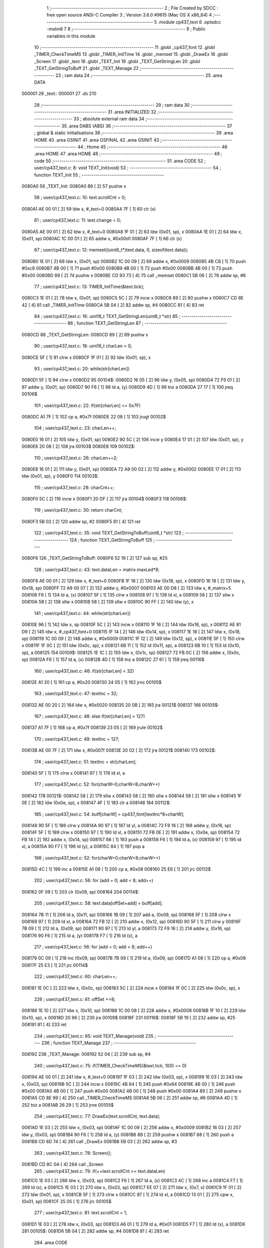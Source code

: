                                       1 ;--------------------------------------------------------
                                      2 ; File Created by SDCC : free open source ANSI-C Compiler
                                      3 ; Version 3.6.0 #9615 (Mac OS X x86_64)
                                      4 ;--------------------------------------------------------
                                      5 	.module cp437_text
                                      6 	.optsdcc -mstm8
                                      7 	
                                      8 ;--------------------------------------------------------
                                      9 ; Public variables in this module
                                     10 ;--------------------------------------------------------
                                     11 	.globl _cp437_font
                                     12 	.globl _TIMER_CheckTimeMS
                                     13 	.globl _TIMER_InitTime
                                     14 	.globl _memset
                                     15 	.globl _DrawEx
                                     16 	.globl _Screen
                                     17 	.globl _text
                                     18 	.globl _TEXT_Init
                                     19 	.globl _TEXT_GetStringLen
                                     20 	.globl _TEXT_GetStringToBuff
                                     21 	.globl _TEXT_Manage
                                     22 ;--------------------------------------------------------
                                     23 ; ram data
                                     24 ;--------------------------------------------------------
                                     25 	.area DATA
      000001                         26 _text::
      000001                         27 	.ds 210
                                     28 ;--------------------------------------------------------
                                     29 ; ram data
                                     30 ;--------------------------------------------------------
                                     31 	.area INITIALIZED
                                     32 ;--------------------------------------------------------
                                     33 ; absolute external ram data
                                     34 ;--------------------------------------------------------
                                     35 	.area DABS (ABS)
                                     36 ;--------------------------------------------------------
                                     37 ; global & static initialisations
                                     38 ;--------------------------------------------------------
                                     39 	.area HOME
                                     40 	.area GSINIT
                                     41 	.area GSFINAL
                                     42 	.area GSINIT
                                     43 ;--------------------------------------------------------
                                     44 ; Home
                                     45 ;--------------------------------------------------------
                                     46 	.area HOME
                                     47 	.area HOME
                                     48 ;--------------------------------------------------------
                                     49 ; code
                                     50 ;--------------------------------------------------------
                                     51 	.area CODE
                                     52 ;	user/cp437_text.c: 8: void TEXT_Init(void)
                                     53 ;	-----------------------------------------
                                     54 ;	 function TEXT_Init
                                     55 ;	-----------------------------------------
      0080A0                         56 _TEXT_Init:
      0080A0 89               [ 2]   57 	pushw	x
                                     58 ;	user/cp437_text.c: 10: text.scrollCnt = 0;
      0080A1 AE 00 01         [ 2]   59 	ldw	x, #_text+0
      0080A4 7F               [ 1]   60 	clr	(x)
                                     61 ;	user/cp437_text.c: 11: text.change = 0;
      0080A5 AE 00 01         [ 2]   62 	ldw	x, #_text+0
      0080A8 1F 01            [ 2]   63 	ldw	(0x01, sp), x
      0080AA 1E 01            [ 2]   64 	ldw	x, (0x01, sp)
      0080AC 1C 00 D1         [ 2]   65 	addw	x, #0x00d1
      0080AF 7F               [ 1]   66 	clr	(x)
                                     67 ;	user/cp437_text.c: 12: memset((uint8_t*)text.data, 0, sizeof(text.data));
      0080B0 1E 01            [ 2]   68 	ldw	x, (0x01, sp)
      0080B2 1C 00 09         [ 2]   69 	addw	x, #0x0009
      0080B5 4B C8            [ 1]   70 	push	#0xc8
      0080B7 4B 00            [ 1]   71 	push	#0x00
      0080B9 4B 00            [ 1]   72 	push	#0x00
      0080BB 4B 00            [ 1]   73 	push	#0x00
      0080BD 89               [ 2]   74 	pushw	x
      0080BE CD 93 73         [ 4]   75 	call	_memset
      0080C1 5B 06            [ 2]   76 	addw	sp, #6
                                     77 ;	user/cp437_text.c: 13: TIMER_InitTime(&text.tick);
      0080C3 1E 01            [ 2]   78 	ldw	x, (0x01, sp)
      0080C5 5C               [ 2]   79 	incw	x
      0080C6 89               [ 2]   80 	pushw	x
      0080C7 CD 8E 42         [ 4]   81 	call	_TIMER_InitTime
      0080CA 5B 04            [ 2]   82 	addw	sp, #4
      0080CC 81               [ 4]   83 	ret
                                     84 ;	user/cp437_text.c: 16: uint16_t TEXT_GetStringLen(uint8_t *str)
                                     85 ;	-----------------------------------------
                                     86 ;	 function TEXT_GetStringLen
                                     87 ;	-----------------------------------------
      0080CD                         88 _TEXT_GetStringLen:
      0080CD 89               [ 2]   89 	pushw	x
                                     90 ;	user/cp437_text.c: 18: uint16_t charLen = 0;
      0080CE 5F               [ 1]   91 	clrw	x
      0080CF 1F 01            [ 2]   92 	ldw	(0x01, sp), x
                                     93 ;	user/cp437_text.c: 20: while(str[charLen])
      0080D1 5F               [ 1]   94 	clrw	x
      0080D2                         95 00104$:
      0080D2 16 05            [ 2]   96 	ldw	y, (0x05, sp)
      0080D4 72 F9 01         [ 2]   97 	addw	y, (0x01, sp)
      0080D7 90 F6            [ 1]   98 	ld	a, (y)
      0080D9 4D               [ 1]   99 	tnz	a
      0080DA 27 17            [ 1]  100 	jreq	00106$
                                    101 ;	user/cp437_text.c: 22: if(str[charLen] <= 0x7F)
      0080DC A1 7F            [ 1]  102 	cp	a, #0x7f
      0080DE 22 08            [ 1]  103 	jrugt	00102$
                                    104 ;	user/cp437_text.c: 23: charLen++;
      0080E0 16 01            [ 2]  105 	ldw	y, (0x01, sp)
      0080E2 90 5C            [ 2]  106 	incw	y
      0080E4 17 01            [ 2]  107 	ldw	(0x01, sp), y
      0080E6 20 08            [ 2]  108 	jra	00103$
      0080E8                        109 00102$:
                                    110 ;	user/cp437_text.c: 26: charLen+=2;
      0080E8 16 01            [ 2]  111 	ldw	y, (0x01, sp)
      0080EA 72 A9 00 02      [ 2]  112 	addw	y, #0x0002
      0080EE 17 01            [ 2]  113 	ldw	(0x01, sp), y
      0080F0                        114 00103$:
                                    115 ;	user/cp437_text.c: 28: charCnt++;
      0080F0 5C               [ 2]  116 	incw	x
      0080F1 20 DF            [ 2]  117 	jra	00104$
      0080F3                        118 00106$:
                                    119 ;	user/cp437_text.c: 30: return charCnt;
      0080F3 5B 02            [ 2]  120 	addw	sp, #2
      0080F5 81               [ 4]  121 	ret
                                    122 ;	user/cp437_text.c: 35: void TEXT_GetStringToBuff(uint8_t *str)
                                    123 ;	-----------------------------------------
                                    124 ;	 function TEXT_GetStringToBuff
                                    125 ;	-----------------------------------------
      0080F6                        126 _TEXT_GetStringToBuff:
      0080F6 52 19            [ 2]  127 	sub	sp, #25
                                    128 ;	user/cp437_text.c: 43: text.dataLen = matrix.maxLed*8;
      0080F8 AE 00 01         [ 2]  129 	ldw	x, #_text+0
      0080FB 1F 18            [ 2]  130 	ldw	(0x18, sp), x
      0080FD 16 18            [ 2]  131 	ldw	y, (0x18, sp)
      0080FF 72 A9 00 07      [ 2]  132 	addw	y, #0x0007
      008103 AE 00 D8         [ 2]  133 	ldw	x, #_matrix+5
      008106 F6               [ 1]  134 	ld	a, (x)
      008107 5F               [ 1]  135 	clrw	x
      008108 97               [ 1]  136 	ld	xl, a
      008109 58               [ 2]  137 	sllw	x
      00810A 58               [ 2]  138 	sllw	x
      00810B 58               [ 2]  139 	sllw	x
      00810C 90 FF            [ 2]  140 	ldw	(y), x
                                    141 ;	user/cp437_text.c: 44: while(str[charLen])
      00810E 96               [ 1]  142 	ldw	x, sp
      00810F 5C               [ 2]  143 	incw	x
      008110 1F 16            [ 2]  144 	ldw	(0x16, sp), x
      008112 AE 81 D9         [ 2]  145 	ldw	x, #_cp437_font+0
      008115 1F 14            [ 2]  146 	ldw	(0x14, sp), x
      008117 1E 18            [ 2]  147 	ldw	x, (0x18, sp)
      008119 1C 00 09         [ 2]  148 	addw	x, #0x0009
      00811C 1F 12            [ 2]  149 	ldw	(0x12, sp), x
      00811E 5F               [ 1]  150 	clrw	x
      00811F 1F 0C            [ 2]  151 	ldw	(0x0c, sp), x
      008121 6B 11            [ 1]  152 	ld	(0x11, sp), a
      008123 6B 10            [ 1]  153 	ld	(0x10, sp), a
      008125                        154 00109$:
      008125 1E 1C            [ 2]  155 	ldw	x, (0x1c, sp)
      008127 72 FB 0C         [ 2]  156 	addw	x, (0x0c, sp)
      00812A F6               [ 1]  157 	ld	a, (x)
      00812B 4D               [ 1]  158 	tnz	a
      00812C 27 61            [ 1]  159 	jreq	00116$
                                    160 ;	user/cp437_text.c: 46: if(str[charLen] < 32)
      00812E A1 20            [ 1]  161 	cp	a, #0x20
      008130 24 05            [ 1]  162 	jrnc	00105$
                                    163 ;	user/cp437_text.c: 47: textInc = 32;
      008132 AE 00 20         [ 2]  164 	ldw	x, #0x0020
      008135 20 0B            [ 2]  165 	jra	00121$
      008137                        166 00105$:
                                    167 ;	user/cp437_text.c: 48: else if(str[charLen] > 127)
      008137 A1 7F            [ 1]  168 	cp	a, #0x7f
      008139 23 05            [ 2]  169 	jrule	00102$
                                    170 ;	user/cp437_text.c: 49: textInc = 127;
      00813B AE 00 7F         [ 2]  171 	ldw	x, #0x007f
      00813E 20 02            [ 2]  172 	jra	00121$
      008140                        173 00102$:
                                    174 ;	user/cp437_text.c: 51: textInc = str[charLen];
      008140 5F               [ 1]  175 	clrw	x
      008141 97               [ 1]  176 	ld	xl, a
                                    177 ;	user/cp437_text.c: 52: for(charW=0;charW<8;charW++)
      008142                        178 00121$:
      008142 58               [ 2]  179 	sllw	x
      008143 58               [ 2]  180 	sllw	x
      008144 58               [ 2]  181 	sllw	x
      008145 1F 0E            [ 2]  182 	ldw	(0x0e, sp), x
      008147 4F               [ 1]  183 	clr	a
      008148                        184 00112$:
                                    185 ;	user/cp437_text.c: 54: buff[charW] = cp437_font[textInc*8+charW];
      008148 90 5F            [ 1]  186 	clrw	y
      00814A 90 97            [ 1]  187 	ld	yl, a
      00814C 72 F9 16         [ 2]  188 	addw	y, (0x16, sp)
      00814F 5F               [ 1]  189 	clrw	x
      008150 97               [ 1]  190 	ld	xl, a
      008151 72 FB 0E         [ 2]  191 	addw	x, (0x0e, sp)
      008154 72 FB 14         [ 2]  192 	addw	x, (0x14, sp)
      008157 88               [ 1]  193 	push	a
      008158 F6               [ 1]  194 	ld	a, (x)
      008159 97               [ 1]  195 	ld	xl, a
      00815A 90 F7            [ 1]  196 	ld	(y), a
      00815C 84               [ 1]  197 	pop	a
                                    198 ;	user/cp437_text.c: 52: for(charW=0;charW<8;charW++)
      00815D 4C               [ 1]  199 	inc	a
      00815E A1 08            [ 1]  200 	cp	a, #0x08
      008160 25 E6            [ 1]  201 	jrc	00112$
                                    202 ;	user/cp437_text.c: 56: for (add = 0; add < 8; add++)
      008162 0F 09            [ 1]  203 	clr	(0x09, sp)
      008164                        204 00114$:
                                    205 ;	user/cp437_text.c: 58: text.data[offSet+add] = buff[add];
      008164 7B 11            [ 1]  206 	ld	a, (0x11, sp)
      008166 1B 09            [ 1]  207 	add	a, (0x09, sp)
      008168 5F               [ 1]  208 	clrw	x
      008169 97               [ 1]  209 	ld	xl, a
      00816A 72 FB 12         [ 2]  210 	addw	x, (0x12, sp)
      00816D 90 5F            [ 1]  211 	clrw	y
      00816F 7B 09            [ 1]  212 	ld	a, (0x09, sp)
      008171 90 97            [ 1]  213 	ld	yl, a
      008173 72 F9 16         [ 2]  214 	addw	y, (0x16, sp)
      008176 90 F6            [ 1]  215 	ld	a, (y)
      008178 F7               [ 1]  216 	ld	(x), a
                                    217 ;	user/cp437_text.c: 56: for (add = 0; add < 8; add++)
      008179 0C 09            [ 1]  218 	inc	(0x09, sp)
      00817B 7B 09            [ 1]  219 	ld	a, (0x09, sp)
      00817D A1 08            [ 1]  220 	cp	a, #0x08
      00817F 25 E3            [ 1]  221 	jrc	00114$
                                    222 ;	user/cp437_text.c: 60: charLen++;
      008181 1E 0C            [ 2]  223 	ldw	x, (0x0c, sp)
      008183 5C               [ 2]  224 	incw	x
      008184 1F 0C            [ 2]  225 	ldw	(0x0c, sp), x
                                    226 ;	user/cp437_text.c: 61: offSet +=8;
      008186 1E 10            [ 2]  227 	ldw	x, (0x10, sp)
      008188 1C 00 08         [ 2]  228 	addw	x, #0x0008
      00818B 1F 10            [ 2]  229 	ldw	(0x10, sp), x
      00818D 20 96            [ 2]  230 	jra	00109$
      00818F                        231 00116$:
      00818F 5B 19            [ 2]  232 	addw	sp, #25
      008191 81               [ 4]  233 	ret
                                    234 ;	user/cp437_text.c: 65: void TEXT_Manage(void)
                                    235 ;	-----------------------------------------
                                    236 ;	 function TEXT_Manage
                                    237 ;	-----------------------------------------
      008192                        238 _TEXT_Manage:
      008192 52 04            [ 2]  239 	sub	sp, #4
                                    240 ;	user/cp437_text.c: 75: if(TIMER_CheckTimeMS(&text.tick, 100) == 0)
      008194 AE 00 01         [ 2]  241 	ldw	x, #_text+0
      008197 1F 03            [ 2]  242 	ldw	(0x03, sp), x
      008199 1E 03            [ 2]  243 	ldw	x, (0x03, sp)
      00819B 5C               [ 2]  244 	incw	x
      00819C 4B 64            [ 1]  245 	push	#0x64
      00819E 4B 00            [ 1]  246 	push	#0x00
      0081A0 4B 00            [ 1]  247 	push	#0x00
      0081A2 4B 00            [ 1]  248 	push	#0x00
      0081A4 89               [ 2]  249 	pushw	x
      0081A5 CD 8E 99         [ 4]  250 	call	_TIMER_CheckTimeMS
      0081A8 5B 06            [ 2]  251 	addw	sp, #6
      0081AA 4D               [ 1]  252 	tnz	a
      0081AB 26 29            [ 1]  253 	jrne	00105$
                                    254 ;	user/cp437_text.c: 77: DrawEx(text.scrollCnt, text.data);
      0081AD 1E 03            [ 2]  255 	ldw	x, (0x03, sp)
      0081AF 1C 00 09         [ 2]  256 	addw	x, #0x0009
      0081B2 16 03            [ 2]  257 	ldw	y, (0x03, sp)
      0081B4 90 F6            [ 1]  258 	ld	a, (y)
      0081B6 89               [ 2]  259 	pushw	x
      0081B7 88               [ 1]  260 	push	a
      0081B8 CD 8D 74         [ 4]  261 	call	_DrawEx
      0081BB 5B 03            [ 2]  262 	addw	sp, #3
                                    263 ;	user/cp437_text.c: 78: Screen();
      0081BD CD 8C 0A         [ 4]  264 	call	_Screen
                                    265 ;	user/cp437_text.c: 79: if(++text.scrollCnt >= text.dataLen)
      0081C0 1E 03            [ 2]  266 	ldw	x, (0x03, sp)
      0081C2 F6               [ 1]  267 	ld	a, (x)
      0081C3 4C               [ 1]  268 	inc	a
      0081C4 F7               [ 1]  269 	ld	(x), a
      0081C5 1E 03            [ 2]  270 	ldw	x, (0x03, sp)
      0081C7 EE 07            [ 2]  271 	ldw	x, (0x7, x)
      0081C9 1F 01            [ 2]  272 	ldw	(0x01, sp), x
      0081CB 5F               [ 1]  273 	clrw	x
      0081CC 97               [ 1]  274 	ld	xl, a
      0081CD 13 01            [ 2]  275 	cpw	x, (0x01, sp)
      0081CF 25 05            [ 1]  276 	jrc	00105$
                                    277 ;	user/cp437_text.c: 81: text.scrollCnt = 1;
      0081D1 1E 03            [ 2]  278 	ldw	x, (0x03, sp)
      0081D3 A6 01            [ 1]  279 	ld	a, #0x01
      0081D5 F7               [ 1]  280 	ld	(x), a
      0081D6                        281 00105$:
      0081D6 5B 04            [ 2]  282 	addw	sp, #4
      0081D8 81               [ 4]  283 	ret
                                    284 	.area CODE
      0081D9                        285 _cp437_font:
      0081D9 00                     286 	.db #0x00	; 0
      0081DA 00                     287 	.db #0x00	; 0
      0081DB 00                     288 	.db #0x00	; 0
      0081DC 00                     289 	.db #0x00	; 0
      0081DD 00                     290 	.db #0x00	; 0
      0081DE 00                     291 	.db #0x00	; 0
      0081DF 00                     292 	.db #0x00	; 0
      0081E0 00                     293 	.db #0x00	; 0
      0081E1 7E                     294 	.db #0x7e	; 126
      0081E2 81                     295 	.db #0x81	; 129
      0081E3 95                     296 	.db #0x95	; 149
      0081E4 B1                     297 	.db #0xb1	; 177
      0081E5 B1                     298 	.db #0xb1	; 177
      0081E6 95                     299 	.db #0x95	; 149
      0081E7 81                     300 	.db #0x81	; 129
      0081E8 7E                     301 	.db #0x7e	; 126
      0081E9 7E                     302 	.db #0x7e	; 126
      0081EA FF                     303 	.db #0xff	; 255
      0081EB EB                     304 	.db #0xeb	; 235
      0081EC CF                     305 	.db #0xcf	; 207
      0081ED CF                     306 	.db #0xcf	; 207
      0081EE EB                     307 	.db #0xeb	; 235
      0081EF FF                     308 	.db #0xff	; 255
      0081F0 7E                     309 	.db #0x7e	; 126
      0081F1 0E                     310 	.db #0x0e	; 14
      0081F2 1F                     311 	.db #0x1f	; 31
      0081F3 3F                     312 	.db #0x3f	; 63
      0081F4 7E                     313 	.db #0x7e	; 126
      0081F5 3F                     314 	.db #0x3f	; 63
      0081F6 1F                     315 	.db #0x1f	; 31
      0081F7 0E                     316 	.db #0x0e	; 14
      0081F8 00                     317 	.db #0x00	; 0
      0081F9 08                     318 	.db #0x08	; 8
      0081FA 1C                     319 	.db #0x1c	; 28
      0081FB 3E                     320 	.db #0x3e	; 62
      0081FC 7F                     321 	.db #0x7f	; 127
      0081FD 3E                     322 	.db #0x3e	; 62
      0081FE 1C                     323 	.db #0x1c	; 28
      0081FF 08                     324 	.db #0x08	; 8
      008200 00                     325 	.db #0x00	; 0
      008201 18                     326 	.db #0x18	; 24
      008202 BA                     327 	.db #0xba	; 186
      008203 FF                     328 	.db #0xff	; 255
      008204 FF                     329 	.db #0xff	; 255
      008205 FF                     330 	.db #0xff	; 255
      008206 BA                     331 	.db #0xba	; 186
      008207 18                     332 	.db #0x18	; 24
      008208 00                     333 	.db #0x00	; 0
      008209 10                     334 	.db #0x10	; 16
      00820A B8                     335 	.db #0xb8	; 184
      00820B FC                     336 	.db #0xfc	; 252
      00820C FF                     337 	.db #0xff	; 255
      00820D FC                     338 	.db #0xfc	; 252
      00820E B8                     339 	.db #0xb8	; 184
      00820F 10                     340 	.db #0x10	; 16
      008210 00                     341 	.db #0x00	; 0
      008211 00                     342 	.db #0x00	; 0
      008212 00                     343 	.db #0x00	; 0
      008213 18                     344 	.db #0x18	; 24
      008214 3C                     345 	.db #0x3c	; 60
      008215 3C                     346 	.db #0x3c	; 60
      008216 18                     347 	.db #0x18	; 24
      008217 00                     348 	.db #0x00	; 0
      008218 00                     349 	.db #0x00	; 0
      008219 FF                     350 	.db #0xff	; 255
      00821A FF                     351 	.db #0xff	; 255
      00821B E7                     352 	.db #0xe7	; 231
      00821C C3                     353 	.db #0xc3	; 195
      00821D C3                     354 	.db #0xc3	; 195
      00821E E7                     355 	.db #0xe7	; 231
      00821F FF                     356 	.db #0xff	; 255
      008220 FF                     357 	.db #0xff	; 255
      008221 00                     358 	.db #0x00	; 0
      008222 3C                     359 	.db #0x3c	; 60
      008223 66                     360 	.db #0x66	; 102	'f'
      008224 42                     361 	.db #0x42	; 66	'B'
      008225 42                     362 	.db #0x42	; 66	'B'
      008226 66                     363 	.db #0x66	; 102	'f'
      008227 3C                     364 	.db #0x3c	; 60
      008228 00                     365 	.db #0x00	; 0
      008229 FF                     366 	.db #0xff	; 255
      00822A C3                     367 	.db #0xc3	; 195
      00822B 99                     368 	.db #0x99	; 153
      00822C BD                     369 	.db #0xbd	; 189
      00822D BD                     370 	.db #0xbd	; 189
      00822E 99                     371 	.db #0x99	; 153
      00822F C3                     372 	.db #0xc3	; 195
      008230 FF                     373 	.db #0xff	; 255
      008231 70                     374 	.db #0x70	; 112	'p'
      008232 F8                     375 	.db #0xf8	; 248
      008233 88                     376 	.db #0x88	; 136
      008234 88                     377 	.db #0x88	; 136
      008235 FD                     378 	.db #0xfd	; 253
      008236 7F                     379 	.db #0x7f	; 127
      008237 07                     380 	.db #0x07	; 7
      008238 0F                     381 	.db #0x0f	; 15
      008239 00                     382 	.db #0x00	; 0
      00823A 4E                     383 	.db #0x4e	; 78	'N'
      00823B 5F                     384 	.db #0x5f	; 95
      00823C F1                     385 	.db #0xf1	; 241
      00823D F1                     386 	.db #0xf1	; 241
      00823E 5F                     387 	.db #0x5f	; 95
      00823F 4E                     388 	.db #0x4e	; 78	'N'
      008240 00                     389 	.db #0x00	; 0
      008241 C0                     390 	.db #0xc0	; 192
      008242 E0                     391 	.db #0xe0	; 224
      008243 FF                     392 	.db #0xff	; 255
      008244 7F                     393 	.db #0x7f	; 127
      008245 05                     394 	.db #0x05	; 5
      008246 05                     395 	.db #0x05	; 5
      008247 07                     396 	.db #0x07	; 7
      008248 07                     397 	.db #0x07	; 7
      008249 C0                     398 	.db #0xc0	; 192
      00824A FF                     399 	.db #0xff	; 255
      00824B 7F                     400 	.db #0x7f	; 127
      00824C 05                     401 	.db #0x05	; 5
      00824D 05                     402 	.db #0x05	; 5
      00824E 65                     403 	.db #0x65	; 101	'e'
      00824F 7F                     404 	.db #0x7f	; 127
      008250 3F                     405 	.db #0x3f	; 63
      008251 99                     406 	.db #0x99	; 153
      008252 5A                     407 	.db #0x5a	; 90	'Z'
      008253 3C                     408 	.db #0x3c	; 60
      008254 E7                     409 	.db #0xe7	; 231
      008255 E7                     410 	.db #0xe7	; 231
      008256 3C                     411 	.db #0x3c	; 60
      008257 5A                     412 	.db #0x5a	; 90	'Z'
      008258 99                     413 	.db #0x99	; 153
      008259 7F                     414 	.db #0x7f	; 127
      00825A 3E                     415 	.db #0x3e	; 62
      00825B 3E                     416 	.db #0x3e	; 62
      00825C 1C                     417 	.db #0x1c	; 28
      00825D 1C                     418 	.db #0x1c	; 28
      00825E 08                     419 	.db #0x08	; 8
      00825F 08                     420 	.db #0x08	; 8
      008260 00                     421 	.db #0x00	; 0
      008261 08                     422 	.db #0x08	; 8
      008262 08                     423 	.db #0x08	; 8
      008263 1C                     424 	.db #0x1c	; 28
      008264 1C                     425 	.db #0x1c	; 28
      008265 3E                     426 	.db #0x3e	; 62
      008266 3E                     427 	.db #0x3e	; 62
      008267 7F                     428 	.db #0x7f	; 127
      008268 00                     429 	.db #0x00	; 0
      008269 00                     430 	.db #0x00	; 0
      00826A 24                     431 	.db #0x24	; 36
      00826B 66                     432 	.db #0x66	; 102	'f'
      00826C FF                     433 	.db #0xff	; 255
      00826D FF                     434 	.db #0xff	; 255
      00826E 66                     435 	.db #0x66	; 102	'f'
      00826F 24                     436 	.db #0x24	; 36
      008270 00                     437 	.db #0x00	; 0
      008271 00                     438 	.db #0x00	; 0
      008272 5F                     439 	.db #0x5f	; 95
      008273 5F                     440 	.db #0x5f	; 95
      008274 00                     441 	.db #0x00	; 0
      008275 00                     442 	.db #0x00	; 0
      008276 5F                     443 	.db #0x5f	; 95
      008277 5F                     444 	.db #0x5f	; 95
      008278 00                     445 	.db #0x00	; 0
      008279 06                     446 	.db #0x06	; 6
      00827A 0F                     447 	.db #0x0f	; 15
      00827B 09                     448 	.db #0x09	; 9
      00827C 7F                     449 	.db #0x7f	; 127
      00827D 7F                     450 	.db #0x7f	; 127
      00827E 01                     451 	.db #0x01	; 1
      00827F 7F                     452 	.db #0x7f	; 127
      008280 7F                     453 	.db #0x7f	; 127
      008281 40                     454 	.db #0x40	; 64
      008282 DA                     455 	.db #0xda	; 218
      008283 BF                     456 	.db #0xbf	; 191
      008284 A5                     457 	.db #0xa5	; 165
      008285 FD                     458 	.db #0xfd	; 253
      008286 59                     459 	.db #0x59	; 89	'Y'
      008287 03                     460 	.db #0x03	; 3
      008288 02                     461 	.db #0x02	; 2
      008289 00                     462 	.db #0x00	; 0
      00828A 70                     463 	.db #0x70	; 112	'p'
      00828B 70                     464 	.db #0x70	; 112	'p'
      00828C 70                     465 	.db #0x70	; 112	'p'
      00828D 70                     466 	.db #0x70	; 112	'p'
      00828E 70                     467 	.db #0x70	; 112	'p'
      00828F 70                     468 	.db #0x70	; 112	'p'
      008290 00                     469 	.db #0x00	; 0
      008291 80                     470 	.db #0x80	; 128
      008292 94                     471 	.db #0x94	; 148
      008293 B6                     472 	.db #0xb6	; 182
      008294 FF                     473 	.db #0xff	; 255
      008295 FF                     474 	.db #0xff	; 255
      008296 B6                     475 	.db #0xb6	; 182
      008297 94                     476 	.db #0x94	; 148
      008298 80                     477 	.db #0x80	; 128
      008299 00                     478 	.db #0x00	; 0
      00829A 04                     479 	.db #0x04	; 4
      00829B 06                     480 	.db #0x06	; 6
      00829C 7F                     481 	.db #0x7f	; 127
      00829D 7F                     482 	.db #0x7f	; 127
      00829E 06                     483 	.db #0x06	; 6
      00829F 04                     484 	.db #0x04	; 4
      0082A0 00                     485 	.db #0x00	; 0
      0082A1 00                     486 	.db #0x00	; 0
      0082A2 10                     487 	.db #0x10	; 16
      0082A3 30                     488 	.db #0x30	; 48	'0'
      0082A4 7F                     489 	.db #0x7f	; 127
      0082A5 7F                     490 	.db #0x7f	; 127
      0082A6 30                     491 	.db #0x30	; 48	'0'
      0082A7 10                     492 	.db #0x10	; 16
      0082A8 00                     493 	.db #0x00	; 0
      0082A9 08                     494 	.db #0x08	; 8
      0082AA 08                     495 	.db #0x08	; 8
      0082AB 08                     496 	.db #0x08	; 8
      0082AC 2A                     497 	.db #0x2a	; 42
      0082AD 3E                     498 	.db #0x3e	; 62
      0082AE 1C                     499 	.db #0x1c	; 28
      0082AF 08                     500 	.db #0x08	; 8
      0082B0 00                     501 	.db #0x00	; 0
      0082B1 08                     502 	.db #0x08	; 8
      0082B2 1C                     503 	.db #0x1c	; 28
      0082B3 3E                     504 	.db #0x3e	; 62
      0082B4 2A                     505 	.db #0x2a	; 42
      0082B5 08                     506 	.db #0x08	; 8
      0082B6 08                     507 	.db #0x08	; 8
      0082B7 08                     508 	.db #0x08	; 8
      0082B8 00                     509 	.db #0x00	; 0
      0082B9 3C                     510 	.db #0x3c	; 60
      0082BA 3C                     511 	.db #0x3c	; 60
      0082BB 20                     512 	.db #0x20	; 32
      0082BC 20                     513 	.db #0x20	; 32
      0082BD 20                     514 	.db #0x20	; 32
      0082BE 20                     515 	.db #0x20	; 32
      0082BF 20                     516 	.db #0x20	; 32
      0082C0 00                     517 	.db #0x00	; 0
      0082C1 08                     518 	.db #0x08	; 8
      0082C2 1C                     519 	.db #0x1c	; 28
      0082C3 3E                     520 	.db #0x3e	; 62
      0082C4 08                     521 	.db #0x08	; 8
      0082C5 08                     522 	.db #0x08	; 8
      0082C6 3E                     523 	.db #0x3e	; 62
      0082C7 1C                     524 	.db #0x1c	; 28
      0082C8 08                     525 	.db #0x08	; 8
      0082C9 30                     526 	.db #0x30	; 48	'0'
      0082CA 38                     527 	.db #0x38	; 56	'8'
      0082CB 3C                     528 	.db #0x3c	; 60
      0082CC 3E                     529 	.db #0x3e	; 62
      0082CD 3E                     530 	.db #0x3e	; 62
      0082CE 3C                     531 	.db #0x3c	; 60
      0082CF 38                     532 	.db #0x38	; 56	'8'
      0082D0 30                     533 	.db #0x30	; 48	'0'
      0082D1 06                     534 	.db #0x06	; 6
      0082D2 0E                     535 	.db #0x0e	; 14
      0082D3 1E                     536 	.db #0x1e	; 30
      0082D4 3E                     537 	.db #0x3e	; 62
      0082D5 3E                     538 	.db #0x3e	; 62
      0082D6 1E                     539 	.db #0x1e	; 30
      0082D7 0E                     540 	.db #0x0e	; 14
      0082D8 06                     541 	.db #0x06	; 6
      0082D9 00                     542 	.db #0x00	; 0
      0082DA 00                     543 	.db #0x00	; 0
      0082DB 00                     544 	.db #0x00	; 0
      0082DC 00                     545 	.db #0x00	; 0
      0082DD 00                     546 	.db #0x00	; 0
      0082DE 00                     547 	.db #0x00	; 0
      0082DF 00                     548 	.db #0x00	; 0
      0082E0 00                     549 	.db #0x00	; 0
      0082E1 00                     550 	.db #0x00	; 0
      0082E2 06                     551 	.db #0x06	; 6
      0082E3 5F                     552 	.db #0x5f	; 95
      0082E4 5F                     553 	.db #0x5f	; 95
      0082E5 06                     554 	.db #0x06	; 6
      0082E6 00                     555 	.db #0x00	; 0
      0082E7 00                     556 	.db #0x00	; 0
      0082E8 00                     557 	.db #0x00	; 0
      0082E9 00                     558 	.db #0x00	; 0
      0082EA 07                     559 	.db #0x07	; 7
      0082EB 07                     560 	.db #0x07	; 7
      0082EC 00                     561 	.db #0x00	; 0
      0082ED 07                     562 	.db #0x07	; 7
      0082EE 07                     563 	.db #0x07	; 7
      0082EF 00                     564 	.db #0x00	; 0
      0082F0 00                     565 	.db #0x00	; 0
      0082F1 14                     566 	.db #0x14	; 20
      0082F2 7F                     567 	.db #0x7f	; 127
      0082F3 7F                     568 	.db #0x7f	; 127
      0082F4 14                     569 	.db #0x14	; 20
      0082F5 7F                     570 	.db #0x7f	; 127
      0082F6 7F                     571 	.db #0x7f	; 127
      0082F7 14                     572 	.db #0x14	; 20
      0082F8 00                     573 	.db #0x00	; 0
      0082F9 24                     574 	.db #0x24	; 36
      0082FA 2E                     575 	.db #0x2e	; 46
      0082FB 6B                     576 	.db #0x6b	; 107	'k'
      0082FC 6B                     577 	.db #0x6b	; 107	'k'
      0082FD 3A                     578 	.db #0x3a	; 58
      0082FE 12                     579 	.db #0x12	; 18
      0082FF 00                     580 	.db #0x00	; 0
      008300 00                     581 	.db #0x00	; 0
      008301 46                     582 	.db #0x46	; 70	'F'
      008302 66                     583 	.db #0x66	; 102	'f'
      008303 30                     584 	.db #0x30	; 48	'0'
      008304 18                     585 	.db #0x18	; 24
      008305 0C                     586 	.db #0x0c	; 12
      008306 66                     587 	.db #0x66	; 102	'f'
      008307 62                     588 	.db #0x62	; 98	'b'
      008308 00                     589 	.db #0x00	; 0
      008309 30                     590 	.db #0x30	; 48	'0'
      00830A 7A                     591 	.db #0x7a	; 122	'z'
      00830B 4F                     592 	.db #0x4f	; 79	'O'
      00830C 5D                     593 	.db #0x5d	; 93
      00830D 37                     594 	.db #0x37	; 55	'7'
      00830E 7A                     595 	.db #0x7a	; 122	'z'
      00830F 48                     596 	.db #0x48	; 72	'H'
      008310 00                     597 	.db #0x00	; 0
      008311 04                     598 	.db #0x04	; 4
      008312 07                     599 	.db #0x07	; 7
      008313 03                     600 	.db #0x03	; 3
      008314 00                     601 	.db #0x00	; 0
      008315 00                     602 	.db #0x00	; 0
      008316 00                     603 	.db #0x00	; 0
      008317 00                     604 	.db #0x00	; 0
      008318 00                     605 	.db #0x00	; 0
      008319 00                     606 	.db #0x00	; 0
      00831A 1C                     607 	.db #0x1c	; 28
      00831B 3E                     608 	.db #0x3e	; 62
      00831C 63                     609 	.db #0x63	; 99	'c'
      00831D 41                     610 	.db #0x41	; 65	'A'
      00831E 00                     611 	.db #0x00	; 0
      00831F 00                     612 	.db #0x00	; 0
      008320 00                     613 	.db #0x00	; 0
      008321 00                     614 	.db #0x00	; 0
      008322 41                     615 	.db #0x41	; 65	'A'
      008323 63                     616 	.db #0x63	; 99	'c'
      008324 3E                     617 	.db #0x3e	; 62
      008325 1C                     618 	.db #0x1c	; 28
      008326 00                     619 	.db #0x00	; 0
      008327 00                     620 	.db #0x00	; 0
      008328 00                     621 	.db #0x00	; 0
      008329 08                     622 	.db #0x08	; 8
      00832A 2A                     623 	.db #0x2a	; 42
      00832B 3E                     624 	.db #0x3e	; 62
      00832C 1C                     625 	.db #0x1c	; 28
      00832D 1C                     626 	.db #0x1c	; 28
      00832E 3E                     627 	.db #0x3e	; 62
      00832F 2A                     628 	.db #0x2a	; 42
      008330 08                     629 	.db #0x08	; 8
      008331 08                     630 	.db #0x08	; 8
      008332 08                     631 	.db #0x08	; 8
      008333 3E                     632 	.db #0x3e	; 62
      008334 3E                     633 	.db #0x3e	; 62
      008335 08                     634 	.db #0x08	; 8
      008336 08                     635 	.db #0x08	; 8
      008337 00                     636 	.db #0x00	; 0
      008338 00                     637 	.db #0x00	; 0
      008339 00                     638 	.db #0x00	; 0
      00833A 80                     639 	.db #0x80	; 128
      00833B E0                     640 	.db #0xe0	; 224
      00833C 60                     641 	.db #0x60	; 96
      00833D 00                     642 	.db #0x00	; 0
      00833E 00                     643 	.db #0x00	; 0
      00833F 00                     644 	.db #0x00	; 0
      008340 00                     645 	.db #0x00	; 0
      008341 08                     646 	.db #0x08	; 8
      008342 08                     647 	.db #0x08	; 8
      008343 08                     648 	.db #0x08	; 8
      008344 08                     649 	.db #0x08	; 8
      008345 08                     650 	.db #0x08	; 8
      008346 08                     651 	.db #0x08	; 8
      008347 00                     652 	.db #0x00	; 0
      008348 00                     653 	.db #0x00	; 0
      008349 00                     654 	.db #0x00	; 0
      00834A 00                     655 	.db #0x00	; 0
      00834B 60                     656 	.db #0x60	; 96
      00834C 60                     657 	.db #0x60	; 96
      00834D 00                     658 	.db #0x00	; 0
      00834E 00                     659 	.db #0x00	; 0
      00834F 00                     660 	.db #0x00	; 0
      008350 00                     661 	.db #0x00	; 0
      008351 60                     662 	.db #0x60	; 96
      008352 30                     663 	.db #0x30	; 48	'0'
      008353 18                     664 	.db #0x18	; 24
      008354 0C                     665 	.db #0x0c	; 12
      008355 06                     666 	.db #0x06	; 6
      008356 03                     667 	.db #0x03	; 3
      008357 01                     668 	.db #0x01	; 1
      008358 00                     669 	.db #0x00	; 0
      008359 3E                     670 	.db #0x3e	; 62
      00835A 7F                     671 	.db #0x7f	; 127
      00835B 71                     672 	.db #0x71	; 113	'q'
      00835C 59                     673 	.db #0x59	; 89	'Y'
      00835D 4D                     674 	.db #0x4d	; 77	'M'
      00835E 7F                     675 	.db #0x7f	; 127
      00835F 3E                     676 	.db #0x3e	; 62
      008360 00                     677 	.db #0x00	; 0
      008361 40                     678 	.db #0x40	; 64
      008362 42                     679 	.db #0x42	; 66	'B'
      008363 7F                     680 	.db #0x7f	; 127
      008364 7F                     681 	.db #0x7f	; 127
      008365 40                     682 	.db #0x40	; 64
      008366 40                     683 	.db #0x40	; 64
      008367 00                     684 	.db #0x00	; 0
      008368 00                     685 	.db #0x00	; 0
      008369 62                     686 	.db #0x62	; 98	'b'
      00836A 73                     687 	.db #0x73	; 115	's'
      00836B 59                     688 	.db #0x59	; 89	'Y'
      00836C 49                     689 	.db #0x49	; 73	'I'
      00836D 6F                     690 	.db #0x6f	; 111	'o'
      00836E 66                     691 	.db #0x66	; 102	'f'
      00836F 00                     692 	.db #0x00	; 0
      008370 00                     693 	.db #0x00	; 0
      008371 22                     694 	.db #0x22	; 34
      008372 63                     695 	.db #0x63	; 99	'c'
      008373 49                     696 	.db #0x49	; 73	'I'
      008374 49                     697 	.db #0x49	; 73	'I'
      008375 7F                     698 	.db #0x7f	; 127
      008376 36                     699 	.db #0x36	; 54	'6'
      008377 00                     700 	.db #0x00	; 0
      008378 00                     701 	.db #0x00	; 0
      008379 18                     702 	.db #0x18	; 24
      00837A 1C                     703 	.db #0x1c	; 28
      00837B 16                     704 	.db #0x16	; 22
      00837C 53                     705 	.db #0x53	; 83	'S'
      00837D 7F                     706 	.db #0x7f	; 127
      00837E 7F                     707 	.db #0x7f	; 127
      00837F 50                     708 	.db #0x50	; 80	'P'
      008380 00                     709 	.db #0x00	; 0
      008381 27                     710 	.db #0x27	; 39
      008382 67                     711 	.db #0x67	; 103	'g'
      008383 45                     712 	.db #0x45	; 69	'E'
      008384 45                     713 	.db #0x45	; 69	'E'
      008385 7D                     714 	.db #0x7d	; 125
      008386 39                     715 	.db #0x39	; 57	'9'
      008387 00                     716 	.db #0x00	; 0
      008388 00                     717 	.db #0x00	; 0
      008389 3C                     718 	.db #0x3c	; 60
      00838A 7E                     719 	.db #0x7e	; 126
      00838B 4B                     720 	.db #0x4b	; 75	'K'
      00838C 49                     721 	.db #0x49	; 73	'I'
      00838D 79                     722 	.db #0x79	; 121	'y'
      00838E 30                     723 	.db #0x30	; 48	'0'
      00838F 00                     724 	.db #0x00	; 0
      008390 00                     725 	.db #0x00	; 0
      008391 03                     726 	.db #0x03	; 3
      008392 03                     727 	.db #0x03	; 3
      008393 71                     728 	.db #0x71	; 113	'q'
      008394 79                     729 	.db #0x79	; 121	'y'
      008395 0F                     730 	.db #0x0f	; 15
      008396 07                     731 	.db #0x07	; 7
      008397 00                     732 	.db #0x00	; 0
      008398 00                     733 	.db #0x00	; 0
      008399 36                     734 	.db #0x36	; 54	'6'
      00839A 7F                     735 	.db #0x7f	; 127
      00839B 49                     736 	.db #0x49	; 73	'I'
      00839C 49                     737 	.db #0x49	; 73	'I'
      00839D 7F                     738 	.db #0x7f	; 127
      00839E 36                     739 	.db #0x36	; 54	'6'
      00839F 00                     740 	.db #0x00	; 0
      0083A0 00                     741 	.db #0x00	; 0
      0083A1 06                     742 	.db #0x06	; 6
      0083A2 4F                     743 	.db #0x4f	; 79	'O'
      0083A3 49                     744 	.db #0x49	; 73	'I'
      0083A4 69                     745 	.db #0x69	; 105	'i'
      0083A5 3F                     746 	.db #0x3f	; 63
      0083A6 1E                     747 	.db #0x1e	; 30
      0083A7 00                     748 	.db #0x00	; 0
      0083A8 00                     749 	.db #0x00	; 0
      0083A9 00                     750 	.db #0x00	; 0
      0083AA 00                     751 	.db #0x00	; 0
      0083AB 66                     752 	.db #0x66	; 102	'f'
      0083AC 66                     753 	.db #0x66	; 102	'f'
      0083AD 00                     754 	.db #0x00	; 0
      0083AE 00                     755 	.db #0x00	; 0
      0083AF 00                     756 	.db #0x00	; 0
      0083B0 00                     757 	.db #0x00	; 0
      0083B1 00                     758 	.db #0x00	; 0
      0083B2 80                     759 	.db #0x80	; 128
      0083B3 E6                     760 	.db #0xe6	; 230
      0083B4 66                     761 	.db #0x66	; 102	'f'
      0083B5 00                     762 	.db #0x00	; 0
      0083B6 00                     763 	.db #0x00	; 0
      0083B7 00                     764 	.db #0x00	; 0
      0083B8 00                     765 	.db #0x00	; 0
      0083B9 08                     766 	.db #0x08	; 8
      0083BA 1C                     767 	.db #0x1c	; 28
      0083BB 36                     768 	.db #0x36	; 54	'6'
      0083BC 63                     769 	.db #0x63	; 99	'c'
      0083BD 41                     770 	.db #0x41	; 65	'A'
      0083BE 00                     771 	.db #0x00	; 0
      0083BF 00                     772 	.db #0x00	; 0
      0083C0 00                     773 	.db #0x00	; 0
      0083C1 24                     774 	.db #0x24	; 36
      0083C2 24                     775 	.db #0x24	; 36
      0083C3 24                     776 	.db #0x24	; 36
      0083C4 24                     777 	.db #0x24	; 36
      0083C5 24                     778 	.db #0x24	; 36
      0083C6 24                     779 	.db #0x24	; 36
      0083C7 00                     780 	.db #0x00	; 0
      0083C8 00                     781 	.db #0x00	; 0
      0083C9 00                     782 	.db #0x00	; 0
      0083CA 41                     783 	.db #0x41	; 65	'A'
      0083CB 63                     784 	.db #0x63	; 99	'c'
      0083CC 36                     785 	.db #0x36	; 54	'6'
      0083CD 1C                     786 	.db #0x1c	; 28
      0083CE 08                     787 	.db #0x08	; 8
      0083CF 00                     788 	.db #0x00	; 0
      0083D0 00                     789 	.db #0x00	; 0
      0083D1 02                     790 	.db #0x02	; 2
      0083D2 03                     791 	.db #0x03	; 3
      0083D3 51                     792 	.db #0x51	; 81	'Q'
      0083D4 59                     793 	.db #0x59	; 89	'Y'
      0083D5 0F                     794 	.db #0x0f	; 15
      0083D6 06                     795 	.db #0x06	; 6
      0083D7 00                     796 	.db #0x00	; 0
      0083D8 00                     797 	.db #0x00	; 0
      0083D9 3E                     798 	.db #0x3e	; 62
      0083DA 7F                     799 	.db #0x7f	; 127
      0083DB 41                     800 	.db #0x41	; 65	'A'
      0083DC 5D                     801 	.db #0x5d	; 93
      0083DD 5D                     802 	.db #0x5d	; 93
      0083DE 1F                     803 	.db #0x1f	; 31
      0083DF 1E                     804 	.db #0x1e	; 30
      0083E0 00                     805 	.db #0x00	; 0
      0083E1 7C                     806 	.db #0x7c	; 124
      0083E2 7E                     807 	.db #0x7e	; 126
      0083E3 13                     808 	.db #0x13	; 19
      0083E4 13                     809 	.db #0x13	; 19
      0083E5 7E                     810 	.db #0x7e	; 126
      0083E6 7C                     811 	.db #0x7c	; 124
      0083E7 00                     812 	.db #0x00	; 0
      0083E8 00                     813 	.db #0x00	; 0
      0083E9 41                     814 	.db #0x41	; 65	'A'
      0083EA 7F                     815 	.db #0x7f	; 127
      0083EB 7F                     816 	.db #0x7f	; 127
      0083EC 49                     817 	.db #0x49	; 73	'I'
      0083ED 49                     818 	.db #0x49	; 73	'I'
      0083EE 7F                     819 	.db #0x7f	; 127
      0083EF 36                     820 	.db #0x36	; 54	'6'
      0083F0 00                     821 	.db #0x00	; 0
      0083F1 1C                     822 	.db #0x1c	; 28
      0083F2 3E                     823 	.db #0x3e	; 62
      0083F3 63                     824 	.db #0x63	; 99	'c'
      0083F4 41                     825 	.db #0x41	; 65	'A'
      0083F5 41                     826 	.db #0x41	; 65	'A'
      0083F6 63                     827 	.db #0x63	; 99	'c'
      0083F7 22                     828 	.db #0x22	; 34
      0083F8 00                     829 	.db #0x00	; 0
      0083F9 41                     830 	.db #0x41	; 65	'A'
      0083FA 7F                     831 	.db #0x7f	; 127
      0083FB 7F                     832 	.db #0x7f	; 127
      0083FC 41                     833 	.db #0x41	; 65	'A'
      0083FD 63                     834 	.db #0x63	; 99	'c'
      0083FE 3E                     835 	.db #0x3e	; 62
      0083FF 1C                     836 	.db #0x1c	; 28
      008400 00                     837 	.db #0x00	; 0
      008401 41                     838 	.db #0x41	; 65	'A'
      008402 7F                     839 	.db #0x7f	; 127
      008403 7F                     840 	.db #0x7f	; 127
      008404 49                     841 	.db #0x49	; 73	'I'
      008405 5D                     842 	.db #0x5d	; 93
      008406 41                     843 	.db #0x41	; 65	'A'
      008407 63                     844 	.db #0x63	; 99	'c'
      008408 00                     845 	.db #0x00	; 0
      008409 41                     846 	.db #0x41	; 65	'A'
      00840A 7F                     847 	.db #0x7f	; 127
      00840B 7F                     848 	.db #0x7f	; 127
      00840C 49                     849 	.db #0x49	; 73	'I'
      00840D 1D                     850 	.db #0x1d	; 29
      00840E 01                     851 	.db #0x01	; 1
      00840F 03                     852 	.db #0x03	; 3
      008410 00                     853 	.db #0x00	; 0
      008411 1C                     854 	.db #0x1c	; 28
      008412 3E                     855 	.db #0x3e	; 62
      008413 63                     856 	.db #0x63	; 99	'c'
      008414 41                     857 	.db #0x41	; 65	'A'
      008415 51                     858 	.db #0x51	; 81	'Q'
      008416 73                     859 	.db #0x73	; 115	's'
      008417 72                     860 	.db #0x72	; 114	'r'
      008418 00                     861 	.db #0x00	; 0
      008419 7F                     862 	.db #0x7f	; 127
      00841A 7F                     863 	.db #0x7f	; 127
      00841B 08                     864 	.db #0x08	; 8
      00841C 08                     865 	.db #0x08	; 8
      00841D 7F                     866 	.db #0x7f	; 127
      00841E 7F                     867 	.db #0x7f	; 127
      00841F 00                     868 	.db #0x00	; 0
      008420 00                     869 	.db #0x00	; 0
      008421 00                     870 	.db #0x00	; 0
      008422 41                     871 	.db #0x41	; 65	'A'
      008423 7F                     872 	.db #0x7f	; 127
      008424 7F                     873 	.db #0x7f	; 127
      008425 41                     874 	.db #0x41	; 65	'A'
      008426 00                     875 	.db #0x00	; 0
      008427 00                     876 	.db #0x00	; 0
      008428 00                     877 	.db #0x00	; 0
      008429 30                     878 	.db #0x30	; 48	'0'
      00842A 70                     879 	.db #0x70	; 112	'p'
      00842B 40                     880 	.db #0x40	; 64
      00842C 41                     881 	.db #0x41	; 65	'A'
      00842D 7F                     882 	.db #0x7f	; 127
      00842E 3F                     883 	.db #0x3f	; 63
      00842F 01                     884 	.db #0x01	; 1
      008430 00                     885 	.db #0x00	; 0
      008431 41                     886 	.db #0x41	; 65	'A'
      008432 7F                     887 	.db #0x7f	; 127
      008433 7F                     888 	.db #0x7f	; 127
      008434 08                     889 	.db #0x08	; 8
      008435 1C                     890 	.db #0x1c	; 28
      008436 77                     891 	.db #0x77	; 119	'w'
      008437 63                     892 	.db #0x63	; 99	'c'
      008438 00                     893 	.db #0x00	; 0
      008439 41                     894 	.db #0x41	; 65	'A'
      00843A 7F                     895 	.db #0x7f	; 127
      00843B 7F                     896 	.db #0x7f	; 127
      00843C 41                     897 	.db #0x41	; 65	'A'
      00843D 40                     898 	.db #0x40	; 64
      00843E 60                     899 	.db #0x60	; 96
      00843F 70                     900 	.db #0x70	; 112	'p'
      008440 00                     901 	.db #0x00	; 0
      008441 7F                     902 	.db #0x7f	; 127
      008442 7F                     903 	.db #0x7f	; 127
      008443 0E                     904 	.db #0x0e	; 14
      008444 1C                     905 	.db #0x1c	; 28
      008445 0E                     906 	.db #0x0e	; 14
      008446 7F                     907 	.db #0x7f	; 127
      008447 7F                     908 	.db #0x7f	; 127
      008448 00                     909 	.db #0x00	; 0
      008449 7F                     910 	.db #0x7f	; 127
      00844A 7F                     911 	.db #0x7f	; 127
      00844B 06                     912 	.db #0x06	; 6
      00844C 0C                     913 	.db #0x0c	; 12
      00844D 18                     914 	.db #0x18	; 24
      00844E 7F                     915 	.db #0x7f	; 127
      00844F 7F                     916 	.db #0x7f	; 127
      008450 00                     917 	.db #0x00	; 0
      008451 1C                     918 	.db #0x1c	; 28
      008452 3E                     919 	.db #0x3e	; 62
      008453 63                     920 	.db #0x63	; 99	'c'
      008454 41                     921 	.db #0x41	; 65	'A'
      008455 63                     922 	.db #0x63	; 99	'c'
      008456 3E                     923 	.db #0x3e	; 62
      008457 1C                     924 	.db #0x1c	; 28
      008458 00                     925 	.db #0x00	; 0
      008459 41                     926 	.db #0x41	; 65	'A'
      00845A 7F                     927 	.db #0x7f	; 127
      00845B 7F                     928 	.db #0x7f	; 127
      00845C 49                     929 	.db #0x49	; 73	'I'
      00845D 09                     930 	.db #0x09	; 9
      00845E 0F                     931 	.db #0x0f	; 15
      00845F 06                     932 	.db #0x06	; 6
      008460 00                     933 	.db #0x00	; 0
      008461 1E                     934 	.db #0x1e	; 30
      008462 3F                     935 	.db #0x3f	; 63
      008463 21                     936 	.db #0x21	; 33
      008464 71                     937 	.db #0x71	; 113	'q'
      008465 7F                     938 	.db #0x7f	; 127
      008466 5E                     939 	.db #0x5e	; 94
      008467 00                     940 	.db #0x00	; 0
      008468 00                     941 	.db #0x00	; 0
      008469 41                     942 	.db #0x41	; 65	'A'
      00846A 7F                     943 	.db #0x7f	; 127
      00846B 7F                     944 	.db #0x7f	; 127
      00846C 09                     945 	.db #0x09	; 9
      00846D 19                     946 	.db #0x19	; 25
      00846E 7F                     947 	.db #0x7f	; 127
      00846F 66                     948 	.db #0x66	; 102	'f'
      008470 00                     949 	.db #0x00	; 0
      008471 26                     950 	.db #0x26	; 38
      008472 6F                     951 	.db #0x6f	; 111	'o'
      008473 4D                     952 	.db #0x4d	; 77	'M'
      008474 59                     953 	.db #0x59	; 89	'Y'
      008475 73                     954 	.db #0x73	; 115	's'
      008476 32                     955 	.db #0x32	; 50	'2'
      008477 00                     956 	.db #0x00	; 0
      008478 00                     957 	.db #0x00	; 0
      008479 03                     958 	.db #0x03	; 3
      00847A 41                     959 	.db #0x41	; 65	'A'
      00847B 7F                     960 	.db #0x7f	; 127
      00847C 7F                     961 	.db #0x7f	; 127
      00847D 41                     962 	.db #0x41	; 65	'A'
      00847E 03                     963 	.db #0x03	; 3
      00847F 00                     964 	.db #0x00	; 0
      008480 00                     965 	.db #0x00	; 0
      008481 7F                     966 	.db #0x7f	; 127
      008482 7F                     967 	.db #0x7f	; 127
      008483 40                     968 	.db #0x40	; 64
      008484 40                     969 	.db #0x40	; 64
      008485 7F                     970 	.db #0x7f	; 127
      008486 7F                     971 	.db #0x7f	; 127
      008487 00                     972 	.db #0x00	; 0
      008488 00                     973 	.db #0x00	; 0
      008489 1F                     974 	.db #0x1f	; 31
      00848A 3F                     975 	.db #0x3f	; 63
      00848B 60                     976 	.db #0x60	; 96
      00848C 60                     977 	.db #0x60	; 96
      00848D 3F                     978 	.db #0x3f	; 63
      00848E 1F                     979 	.db #0x1f	; 31
      00848F 00                     980 	.db #0x00	; 0
      008490 00                     981 	.db #0x00	; 0
      008491 7F                     982 	.db #0x7f	; 127
      008492 7F                     983 	.db #0x7f	; 127
      008493 30                     984 	.db #0x30	; 48	'0'
      008494 18                     985 	.db #0x18	; 24
      008495 30                     986 	.db #0x30	; 48	'0'
      008496 7F                     987 	.db #0x7f	; 127
      008497 7F                     988 	.db #0x7f	; 127
      008498 00                     989 	.db #0x00	; 0
      008499 43                     990 	.db #0x43	; 67	'C'
      00849A 67                     991 	.db #0x67	; 103	'g'
      00849B 3C                     992 	.db #0x3c	; 60
      00849C 18                     993 	.db #0x18	; 24
      00849D 3C                     994 	.db #0x3c	; 60
      00849E 67                     995 	.db #0x67	; 103	'g'
      00849F 43                     996 	.db #0x43	; 67	'C'
      0084A0 00                     997 	.db #0x00	; 0
      0084A1 07                     998 	.db #0x07	; 7
      0084A2 4F                     999 	.db #0x4f	; 79	'O'
      0084A3 78                    1000 	.db #0x78	; 120	'x'
      0084A4 78                    1001 	.db #0x78	; 120	'x'
      0084A5 4F                    1002 	.db #0x4f	; 79	'O'
      0084A6 07                    1003 	.db #0x07	; 7
      0084A7 00                    1004 	.db #0x00	; 0
      0084A8 00                    1005 	.db #0x00	; 0
      0084A9 47                    1006 	.db #0x47	; 71	'G'
      0084AA 63                    1007 	.db #0x63	; 99	'c'
      0084AB 71                    1008 	.db #0x71	; 113	'q'
      0084AC 59                    1009 	.db #0x59	; 89	'Y'
      0084AD 4D                    1010 	.db #0x4d	; 77	'M'
      0084AE 67                    1011 	.db #0x67	; 103	'g'
      0084AF 73                    1012 	.db #0x73	; 115	's'
      0084B0 00                    1013 	.db #0x00	; 0
      0084B1 00                    1014 	.db #0x00	; 0
      0084B2 7F                    1015 	.db #0x7f	; 127
      0084B3 7F                    1016 	.db #0x7f	; 127
      0084B4 41                    1017 	.db #0x41	; 65	'A'
      0084B5 41                    1018 	.db #0x41	; 65	'A'
      0084B6 00                    1019 	.db #0x00	; 0
      0084B7 00                    1020 	.db #0x00	; 0
      0084B8 00                    1021 	.db #0x00	; 0
      0084B9 01                    1022 	.db #0x01	; 1
      0084BA 03                    1023 	.db #0x03	; 3
      0084BB 06                    1024 	.db #0x06	; 6
      0084BC 0C                    1025 	.db #0x0c	; 12
      0084BD 18                    1026 	.db #0x18	; 24
      0084BE 30                    1027 	.db #0x30	; 48	'0'
      0084BF 60                    1028 	.db #0x60	; 96
      0084C0 00                    1029 	.db #0x00	; 0
      0084C1 00                    1030 	.db #0x00	; 0
      0084C2 41                    1031 	.db #0x41	; 65	'A'
      0084C3 41                    1032 	.db #0x41	; 65	'A'
      0084C4 7F                    1033 	.db #0x7f	; 127
      0084C5 7F                    1034 	.db #0x7f	; 127
      0084C6 00                    1035 	.db #0x00	; 0
      0084C7 00                    1036 	.db #0x00	; 0
      0084C8 00                    1037 	.db #0x00	; 0
      0084C9 08                    1038 	.db #0x08	; 8
      0084CA 0C                    1039 	.db #0x0c	; 12
      0084CB 06                    1040 	.db #0x06	; 6
      0084CC 03                    1041 	.db #0x03	; 3
      0084CD 06                    1042 	.db #0x06	; 6
      0084CE 0C                    1043 	.db #0x0c	; 12
      0084CF 08                    1044 	.db #0x08	; 8
      0084D0 00                    1045 	.db #0x00	; 0
      0084D1 80                    1046 	.db #0x80	; 128
      0084D2 80                    1047 	.db #0x80	; 128
      0084D3 80                    1048 	.db #0x80	; 128
      0084D4 80                    1049 	.db #0x80	; 128
      0084D5 80                    1050 	.db #0x80	; 128
      0084D6 80                    1051 	.db #0x80	; 128
      0084D7 80                    1052 	.db #0x80	; 128
      0084D8 80                    1053 	.db #0x80	; 128
      0084D9 00                    1054 	.db #0x00	; 0
      0084DA 00                    1055 	.db #0x00	; 0
      0084DB 03                    1056 	.db #0x03	; 3
      0084DC 07                    1057 	.db #0x07	; 7
      0084DD 04                    1058 	.db #0x04	; 4
      0084DE 00                    1059 	.db #0x00	; 0
      0084DF 00                    1060 	.db #0x00	; 0
      0084E0 00                    1061 	.db #0x00	; 0
      0084E1 20                    1062 	.db #0x20	; 32
      0084E2 74                    1063 	.db #0x74	; 116	't'
      0084E3 54                    1064 	.db #0x54	; 84	'T'
      0084E4 54                    1065 	.db #0x54	; 84	'T'
      0084E5 3C                    1066 	.db #0x3c	; 60
      0084E6 78                    1067 	.db #0x78	; 120	'x'
      0084E7 40                    1068 	.db #0x40	; 64
      0084E8 00                    1069 	.db #0x00	; 0
      0084E9 41                    1070 	.db #0x41	; 65	'A'
      0084EA 7F                    1071 	.db #0x7f	; 127
      0084EB 3F                    1072 	.db #0x3f	; 63
      0084EC 48                    1073 	.db #0x48	; 72	'H'
      0084ED 48                    1074 	.db #0x48	; 72	'H'
      0084EE 78                    1075 	.db #0x78	; 120	'x'
      0084EF 30                    1076 	.db #0x30	; 48	'0'
      0084F0 00                    1077 	.db #0x00	; 0
      0084F1 38                    1078 	.db #0x38	; 56	'8'
      0084F2 7C                    1079 	.db #0x7c	; 124
      0084F3 44                    1080 	.db #0x44	; 68	'D'
      0084F4 44                    1081 	.db #0x44	; 68	'D'
      0084F5 6C                    1082 	.db #0x6c	; 108	'l'
      0084F6 28                    1083 	.db #0x28	; 40
      0084F7 00                    1084 	.db #0x00	; 0
      0084F8 00                    1085 	.db #0x00	; 0
      0084F9 30                    1086 	.db #0x30	; 48	'0'
      0084FA 78                    1087 	.db #0x78	; 120	'x'
      0084FB 48                    1088 	.db #0x48	; 72	'H'
      0084FC 49                    1089 	.db #0x49	; 73	'I'
      0084FD 3F                    1090 	.db #0x3f	; 63
      0084FE 7F                    1091 	.db #0x7f	; 127
      0084FF 40                    1092 	.db #0x40	; 64
      008500 00                    1093 	.db #0x00	; 0
      008501 38                    1094 	.db #0x38	; 56	'8'
      008502 7C                    1095 	.db #0x7c	; 124
      008503 54                    1096 	.db #0x54	; 84	'T'
      008504 54                    1097 	.db #0x54	; 84	'T'
      008505 5C                    1098 	.db #0x5c	; 92
      008506 18                    1099 	.db #0x18	; 24
      008507 00                    1100 	.db #0x00	; 0
      008508 00                    1101 	.db #0x00	; 0
      008509 48                    1102 	.db #0x48	; 72	'H'
      00850A 7E                    1103 	.db #0x7e	; 126
      00850B 7F                    1104 	.db #0x7f	; 127
      00850C 49                    1105 	.db #0x49	; 73	'I'
      00850D 03                    1106 	.db #0x03	; 3
      00850E 02                    1107 	.db #0x02	; 2
      00850F 00                    1108 	.db #0x00	; 0
      008510 00                    1109 	.db #0x00	; 0
      008511 98                    1110 	.db #0x98	; 152
      008512 BC                    1111 	.db #0xbc	; 188
      008513 A4                    1112 	.db #0xa4	; 164
      008514 A4                    1113 	.db #0xa4	; 164
      008515 F8                    1114 	.db #0xf8	; 248
      008516 7C                    1115 	.db #0x7c	; 124
      008517 04                    1116 	.db #0x04	; 4
      008518 00                    1117 	.db #0x00	; 0
      008519 41                    1118 	.db #0x41	; 65	'A'
      00851A 7F                    1119 	.db #0x7f	; 127
      00851B 7F                    1120 	.db #0x7f	; 127
      00851C 08                    1121 	.db #0x08	; 8
      00851D 04                    1122 	.db #0x04	; 4
      00851E 7C                    1123 	.db #0x7c	; 124
      00851F 78                    1124 	.db #0x78	; 120	'x'
      008520 00                    1125 	.db #0x00	; 0
      008521 00                    1126 	.db #0x00	; 0
      008522 44                    1127 	.db #0x44	; 68	'D'
      008523 7D                    1128 	.db #0x7d	; 125
      008524 7D                    1129 	.db #0x7d	; 125
      008525 40                    1130 	.db #0x40	; 64
      008526 00                    1131 	.db #0x00	; 0
      008527 00                    1132 	.db #0x00	; 0
      008528 00                    1133 	.db #0x00	; 0
      008529 60                    1134 	.db #0x60	; 96
      00852A E0                    1135 	.db #0xe0	; 224
      00852B 80                    1136 	.db #0x80	; 128
      00852C 80                    1137 	.db #0x80	; 128
      00852D FD                    1138 	.db #0xfd	; 253
      00852E 7D                    1139 	.db #0x7d	; 125
      00852F 00                    1140 	.db #0x00	; 0
      008530 00                    1141 	.db #0x00	; 0
      008531 41                    1142 	.db #0x41	; 65	'A'
      008532 7F                    1143 	.db #0x7f	; 127
      008533 7F                    1144 	.db #0x7f	; 127
      008534 10                    1145 	.db #0x10	; 16
      008535 38                    1146 	.db #0x38	; 56	'8'
      008536 6C                    1147 	.db #0x6c	; 108	'l'
      008537 44                    1148 	.db #0x44	; 68	'D'
      008538 00                    1149 	.db #0x00	; 0
      008539 00                    1150 	.db #0x00	; 0
      00853A 41                    1151 	.db #0x41	; 65	'A'
      00853B 7F                    1152 	.db #0x7f	; 127
      00853C 7F                    1153 	.db #0x7f	; 127
      00853D 40                    1154 	.db #0x40	; 64
      00853E 00                    1155 	.db #0x00	; 0
      00853F 00                    1156 	.db #0x00	; 0
      008540 00                    1157 	.db #0x00	; 0
      008541 7C                    1158 	.db #0x7c	; 124
      008542 7C                    1159 	.db #0x7c	; 124
      008543 18                    1160 	.db #0x18	; 24
      008544 38                    1161 	.db #0x38	; 56	'8'
      008545 1C                    1162 	.db #0x1c	; 28
      008546 7C                    1163 	.db #0x7c	; 124
      008547 78                    1164 	.db #0x78	; 120	'x'
      008548 00                    1165 	.db #0x00	; 0
      008549 7C                    1166 	.db #0x7c	; 124
      00854A 7C                    1167 	.db #0x7c	; 124
      00854B 04                    1168 	.db #0x04	; 4
      00854C 04                    1169 	.db #0x04	; 4
      00854D 7C                    1170 	.db #0x7c	; 124
      00854E 78                    1171 	.db #0x78	; 120	'x'
      00854F 00                    1172 	.db #0x00	; 0
      008550 00                    1173 	.db #0x00	; 0
      008551 38                    1174 	.db #0x38	; 56	'8'
      008552 7C                    1175 	.db #0x7c	; 124
      008553 44                    1176 	.db #0x44	; 68	'D'
      008554 44                    1177 	.db #0x44	; 68	'D'
      008555 7C                    1178 	.db #0x7c	; 124
      008556 38                    1179 	.db #0x38	; 56	'8'
      008557 00                    1180 	.db #0x00	; 0
      008558 00                    1181 	.db #0x00	; 0
      008559 84                    1182 	.db #0x84	; 132
      00855A FC                    1183 	.db #0xfc	; 252
      00855B F8                    1184 	.db #0xf8	; 248
      00855C A4                    1185 	.db #0xa4	; 164
      00855D 24                    1186 	.db #0x24	; 36
      00855E 3C                    1187 	.db #0x3c	; 60
      00855F 18                    1188 	.db #0x18	; 24
      008560 00                    1189 	.db #0x00	; 0
      008561 18                    1190 	.db #0x18	; 24
      008562 3C                    1191 	.db #0x3c	; 60
      008563 24                    1192 	.db #0x24	; 36
      008564 A4                    1193 	.db #0xa4	; 164
      008565 F8                    1194 	.db #0xf8	; 248
      008566 FC                    1195 	.db #0xfc	; 252
      008567 84                    1196 	.db #0x84	; 132
      008568 00                    1197 	.db #0x00	; 0
      008569 44                    1198 	.db #0x44	; 68	'D'
      00856A 7C                    1199 	.db #0x7c	; 124
      00856B 78                    1200 	.db #0x78	; 120	'x'
      00856C 4C                    1201 	.db #0x4c	; 76	'L'
      00856D 04                    1202 	.db #0x04	; 4
      00856E 1C                    1203 	.db #0x1c	; 28
      00856F 18                    1204 	.db #0x18	; 24
      008570 00                    1205 	.db #0x00	; 0
      008571 48                    1206 	.db #0x48	; 72	'H'
      008572 5C                    1207 	.db #0x5c	; 92
      008573 54                    1208 	.db #0x54	; 84	'T'
      008574 54                    1209 	.db #0x54	; 84	'T'
      008575 74                    1210 	.db #0x74	; 116	't'
      008576 24                    1211 	.db #0x24	; 36
      008577 00                    1212 	.db #0x00	; 0
      008578 00                    1213 	.db #0x00	; 0
      008579 00                    1214 	.db #0x00	; 0
      00857A 04                    1215 	.db #0x04	; 4
      00857B 3E                    1216 	.db #0x3e	; 62
      00857C 7F                    1217 	.db #0x7f	; 127
      00857D 44                    1218 	.db #0x44	; 68	'D'
      00857E 24                    1219 	.db #0x24	; 36
      00857F 00                    1220 	.db #0x00	; 0
      008580 00                    1221 	.db #0x00	; 0
      008581 3C                    1222 	.db #0x3c	; 60
      008582 7C                    1223 	.db #0x7c	; 124
      008583 40                    1224 	.db #0x40	; 64
      008584 40                    1225 	.db #0x40	; 64
      008585 3C                    1226 	.db #0x3c	; 60
      008586 7C                    1227 	.db #0x7c	; 124
      008587 40                    1228 	.db #0x40	; 64
      008588 00                    1229 	.db #0x00	; 0
      008589 1C                    1230 	.db #0x1c	; 28
      00858A 3C                    1231 	.db #0x3c	; 60
      00858B 60                    1232 	.db #0x60	; 96
      00858C 60                    1233 	.db #0x60	; 96
      00858D 3C                    1234 	.db #0x3c	; 60
      00858E 1C                    1235 	.db #0x1c	; 28
      00858F 00                    1236 	.db #0x00	; 0
      008590 00                    1237 	.db #0x00	; 0
      008591 3C                    1238 	.db #0x3c	; 60
      008592 7C                    1239 	.db #0x7c	; 124
      008593 70                    1240 	.db #0x70	; 112	'p'
      008594 38                    1241 	.db #0x38	; 56	'8'
      008595 70                    1242 	.db #0x70	; 112	'p'
      008596 7C                    1243 	.db #0x7c	; 124
      008597 3C                    1244 	.db #0x3c	; 60
      008598 00                    1245 	.db #0x00	; 0
      008599 44                    1246 	.db #0x44	; 68	'D'
      00859A 6C                    1247 	.db #0x6c	; 108	'l'
      00859B 38                    1248 	.db #0x38	; 56	'8'
      00859C 10                    1249 	.db #0x10	; 16
      00859D 38                    1250 	.db #0x38	; 56	'8'
      00859E 6C                    1251 	.db #0x6c	; 108	'l'
      00859F 44                    1252 	.db #0x44	; 68	'D'
      0085A0 00                    1253 	.db #0x00	; 0
      0085A1 9C                    1254 	.db #0x9c	; 156
      0085A2 BC                    1255 	.db #0xbc	; 188
      0085A3 A0                    1256 	.db #0xa0	; 160
      0085A4 A0                    1257 	.db #0xa0	; 160
      0085A5 FC                    1258 	.db #0xfc	; 252
      0085A6 7C                    1259 	.db #0x7c	; 124
      0085A7 00                    1260 	.db #0x00	; 0
      0085A8 00                    1261 	.db #0x00	; 0
      0085A9 4C                    1262 	.db #0x4c	; 76	'L'
      0085AA 64                    1263 	.db #0x64	; 100	'd'
      0085AB 74                    1264 	.db #0x74	; 116	't'
      0085AC 5C                    1265 	.db #0x5c	; 92
      0085AD 4C                    1266 	.db #0x4c	; 76	'L'
      0085AE 64                    1267 	.db #0x64	; 100	'd'
      0085AF 00                    1268 	.db #0x00	; 0
      0085B0 00                    1269 	.db #0x00	; 0
      0085B1 08                    1270 	.db #0x08	; 8
      0085B2 08                    1271 	.db #0x08	; 8
      0085B3 3E                    1272 	.db #0x3e	; 62
      0085B4 77                    1273 	.db #0x77	; 119	'w'
      0085B5 41                    1274 	.db #0x41	; 65	'A'
      0085B6 41                    1275 	.db #0x41	; 65	'A'
      0085B7 00                    1276 	.db #0x00	; 0
      0085B8 00                    1277 	.db #0x00	; 0
      0085B9 00                    1278 	.db #0x00	; 0
      0085BA 00                    1279 	.db #0x00	; 0
      0085BB 00                    1280 	.db #0x00	; 0
      0085BC 77                    1281 	.db #0x77	; 119	'w'
      0085BD 77                    1282 	.db #0x77	; 119	'w'
      0085BE 00                    1283 	.db #0x00	; 0
      0085BF 00                    1284 	.db #0x00	; 0
      0085C0 00                    1285 	.db #0x00	; 0
      0085C1 41                    1286 	.db #0x41	; 65	'A'
      0085C2 41                    1287 	.db #0x41	; 65	'A'
      0085C3 77                    1288 	.db #0x77	; 119	'w'
      0085C4 3E                    1289 	.db #0x3e	; 62
      0085C5 08                    1290 	.db #0x08	; 8
      0085C6 08                    1291 	.db #0x08	; 8
      0085C7 00                    1292 	.db #0x00	; 0
      0085C8 00                    1293 	.db #0x00	; 0
      0085C9 02                    1294 	.db #0x02	; 2
      0085CA 03                    1295 	.db #0x03	; 3
      0085CB 01                    1296 	.db #0x01	; 1
      0085CC 03                    1297 	.db #0x03	; 3
      0085CD 02                    1298 	.db #0x02	; 2
      0085CE 03                    1299 	.db #0x03	; 3
      0085CF 01                    1300 	.db #0x01	; 1
      0085D0 00                    1301 	.db #0x00	; 0
      0085D1 70                    1302 	.db #0x70	; 112	'p'
      0085D2 78                    1303 	.db #0x78	; 120	'x'
      0085D3 4C                    1304 	.db #0x4c	; 76	'L'
      0085D4 46                    1305 	.db #0x46	; 70	'F'
      0085D5 4C                    1306 	.db #0x4c	; 76	'L'
      0085D6 78                    1307 	.db #0x78	; 120	'x'
      0085D7 70                    1308 	.db #0x70	; 112	'p'
      0085D8 00                    1309 	.db #0x00	; 0
      0085D9 0E                    1310 	.db #0x0e	; 14
      0085DA 9F                    1311 	.db #0x9f	; 159
      0085DB 91                    1312 	.db #0x91	; 145
      0085DC B1                    1313 	.db #0xb1	; 177
      0085DD FB                    1314 	.db #0xfb	; 251
      0085DE 4A                    1315 	.db #0x4a	; 74	'J'
      0085DF 00                    1316 	.db #0x00	; 0
      0085E0 00                    1317 	.db #0x00	; 0
      0085E1 3A                    1318 	.db #0x3a	; 58
      0085E2 7A                    1319 	.db #0x7a	; 122	'z'
      0085E3 40                    1320 	.db #0x40	; 64
      0085E4 40                    1321 	.db #0x40	; 64
      0085E5 7A                    1322 	.db #0x7a	; 122	'z'
      0085E6 7A                    1323 	.db #0x7a	; 122	'z'
      0085E7 40                    1324 	.db #0x40	; 64
      0085E8 00                    1325 	.db #0x00	; 0
      0085E9 38                    1326 	.db #0x38	; 56	'8'
      0085EA 7C                    1327 	.db #0x7c	; 124
      0085EB 54                    1328 	.db #0x54	; 84	'T'
      0085EC 55                    1329 	.db #0x55	; 85	'U'
      0085ED 5D                    1330 	.db #0x5d	; 93
      0085EE 19                    1331 	.db #0x19	; 25
      0085EF 00                    1332 	.db #0x00	; 0
      0085F0 00                    1333 	.db #0x00	; 0
      0085F1 02                    1334 	.db #0x02	; 2
      0085F2 23                    1335 	.db #0x23	; 35
      0085F3 75                    1336 	.db #0x75	; 117	'u'
      0085F4 55                    1337 	.db #0x55	; 85	'U'
      0085F5 55                    1338 	.db #0x55	; 85	'U'
      0085F6 7D                    1339 	.db #0x7d	; 125
      0085F7 7B                    1340 	.db #0x7b	; 123
      0085F8 42                    1341 	.db #0x42	; 66	'B'
      0085F9 21                    1342 	.db #0x21	; 33
      0085FA 75                    1343 	.db #0x75	; 117	'u'
      0085FB 54                    1344 	.db #0x54	; 84	'T'
      0085FC 54                    1345 	.db #0x54	; 84	'T'
      0085FD 7D                    1346 	.db #0x7d	; 125
      0085FE 79                    1347 	.db #0x79	; 121	'y'
      0085FF 40                    1348 	.db #0x40	; 64
      008600 00                    1349 	.db #0x00	; 0
      008601 21                    1350 	.db #0x21	; 33
      008602 75                    1351 	.db #0x75	; 117	'u'
      008603 55                    1352 	.db #0x55	; 85	'U'
      008604 54                    1353 	.db #0x54	; 84	'T'
      008605 7C                    1354 	.db #0x7c	; 124
      008606 78                    1355 	.db #0x78	; 120	'x'
      008607 40                    1356 	.db #0x40	; 64
      008608 00                    1357 	.db #0x00	; 0
      008609 20                    1358 	.db #0x20	; 32
      00860A 74                    1359 	.db #0x74	; 116	't'
      00860B 57                    1360 	.db #0x57	; 87	'W'
      00860C 57                    1361 	.db #0x57	; 87	'W'
      00860D 7C                    1362 	.db #0x7c	; 124
      00860E 78                    1363 	.db #0x78	; 120	'x'
      00860F 40                    1364 	.db #0x40	; 64
      008610 00                    1365 	.db #0x00	; 0
      008611 18                    1366 	.db #0x18	; 24
      008612 3C                    1367 	.db #0x3c	; 60
      008613 A4                    1368 	.db #0xa4	; 164
      008614 A4                    1369 	.db #0xa4	; 164
      008615 E4                    1370 	.db #0xe4	; 228
      008616 40                    1371 	.db #0x40	; 64
      008617 00                    1372 	.db #0x00	; 0
      008618 00                    1373 	.db #0x00	; 0
      008619 02                    1374 	.db #0x02	; 2
      00861A 3B                    1375 	.db #0x3b	; 59
      00861B 7D                    1376 	.db #0x7d	; 125
      00861C 55                    1377 	.db #0x55	; 85	'U'
      00861D 55                    1378 	.db #0x55	; 85	'U'
      00861E 5D                    1379 	.db #0x5d	; 93
      00861F 1B                    1380 	.db #0x1b	; 27
      008620 02                    1381 	.db #0x02	; 2
      008621 39                    1382 	.db #0x39	; 57	'9'
      008622 7D                    1383 	.db #0x7d	; 125
      008623 54                    1384 	.db #0x54	; 84	'T'
      008624 54                    1385 	.db #0x54	; 84	'T'
      008625 5D                    1386 	.db #0x5d	; 93
      008626 19                    1387 	.db #0x19	; 25
      008627 00                    1388 	.db #0x00	; 0
      008628 00                    1389 	.db #0x00	; 0
      008629 39                    1390 	.db #0x39	; 57	'9'
      00862A 7D                    1391 	.db #0x7d	; 125
      00862B 55                    1392 	.db #0x55	; 85	'U'
      00862C 54                    1393 	.db #0x54	; 84	'T'
      00862D 5C                    1394 	.db #0x5c	; 92
      00862E 18                    1395 	.db #0x18	; 24
      00862F 00                    1396 	.db #0x00	; 0
      008630 00                    1397 	.db #0x00	; 0
      008631 01                    1398 	.db #0x01	; 1
      008632 45                    1399 	.db #0x45	; 69	'E'
      008633 7C                    1400 	.db #0x7c	; 124
      008634 7C                    1401 	.db #0x7c	; 124
      008635 41                    1402 	.db #0x41	; 65	'A'
      008636 01                    1403 	.db #0x01	; 1
      008637 00                    1404 	.db #0x00	; 0
      008638 00                    1405 	.db #0x00	; 0
      008639 02                    1406 	.db #0x02	; 2
      00863A 03                    1407 	.db #0x03	; 3
      00863B 45                    1408 	.db #0x45	; 69	'E'
      00863C 7D                    1409 	.db #0x7d	; 125
      00863D 7D                    1410 	.db #0x7d	; 125
      00863E 43                    1411 	.db #0x43	; 67	'C'
      00863F 02                    1412 	.db #0x02	; 2
      008640 00                    1413 	.db #0x00	; 0
      008641 01                    1414 	.db #0x01	; 1
      008642 45                    1415 	.db #0x45	; 69	'E'
      008643 7D                    1416 	.db #0x7d	; 125
      008644 7C                    1417 	.db #0x7c	; 124
      008645 40                    1418 	.db #0x40	; 64
      008646 00                    1419 	.db #0x00	; 0
      008647 00                    1420 	.db #0x00	; 0
      008648 00                    1421 	.db #0x00	; 0
      008649 79                    1422 	.db #0x79	; 121	'y'
      00864A 7D                    1423 	.db #0x7d	; 125
      00864B 16                    1424 	.db #0x16	; 22
      00864C 12                    1425 	.db #0x12	; 18
      00864D 16                    1426 	.db #0x16	; 22
      00864E 7D                    1427 	.db #0x7d	; 125
      00864F 79                    1428 	.db #0x79	; 121	'y'
      008650 00                    1429 	.db #0x00	; 0
      008651 70                    1430 	.db #0x70	; 112	'p'
      008652 78                    1431 	.db #0x78	; 120	'x'
      008653 2B                    1432 	.db #0x2b	; 43
      008654 2B                    1433 	.db #0x2b	; 43
      008655 78                    1434 	.db #0x78	; 120	'x'
      008656 70                    1435 	.db #0x70	; 112	'p'
      008657 00                    1436 	.db #0x00	; 0
      008658 00                    1437 	.db #0x00	; 0
      008659 44                    1438 	.db #0x44	; 68	'D'
      00865A 7C                    1439 	.db #0x7c	; 124
      00865B 7C                    1440 	.db #0x7c	; 124
      00865C 55                    1441 	.db #0x55	; 85	'U'
      00865D 55                    1442 	.db #0x55	; 85	'U'
      00865E 45                    1443 	.db #0x45	; 69	'E'
      00865F 00                    1444 	.db #0x00	; 0
      008660 00                    1445 	.db #0x00	; 0
      008661 20                    1446 	.db #0x20	; 32
      008662 74                    1447 	.db #0x74	; 116	't'
      008663 54                    1448 	.db #0x54	; 84	'T'
      008664 54                    1449 	.db #0x54	; 84	'T'
      008665 7C                    1450 	.db #0x7c	; 124
      008666 7C                    1451 	.db #0x7c	; 124
      008667 54                    1452 	.db #0x54	; 84	'T'
      008668 54                    1453 	.db #0x54	; 84	'T'
      008669 7C                    1454 	.db #0x7c	; 124
      00866A 7E                    1455 	.db #0x7e	; 126
      00866B 0B                    1456 	.db #0x0b	; 11
      00866C 09                    1457 	.db #0x09	; 9
      00866D 7F                    1458 	.db #0x7f	; 127
      00866E 7F                    1459 	.db #0x7f	; 127
      00866F 49                    1460 	.db #0x49	; 73	'I'
      008670 00                    1461 	.db #0x00	; 0
      008671 32                    1462 	.db #0x32	; 50	'2'
      008672 7B                    1463 	.db #0x7b	; 123
      008673 49                    1464 	.db #0x49	; 73	'I'
      008674 49                    1465 	.db #0x49	; 73	'I'
      008675 7B                    1466 	.db #0x7b	; 123
      008676 32                    1467 	.db #0x32	; 50	'2'
      008677 00                    1468 	.db #0x00	; 0
      008678 00                    1469 	.db #0x00	; 0
      008679 32                    1470 	.db #0x32	; 50	'2'
      00867A 7A                    1471 	.db #0x7a	; 122	'z'
      00867B 48                    1472 	.db #0x48	; 72	'H'
      00867C 48                    1473 	.db #0x48	; 72	'H'
      00867D 7A                    1474 	.db #0x7a	; 122	'z'
      00867E 32                    1475 	.db #0x32	; 50	'2'
      00867F 00                    1476 	.db #0x00	; 0
      008680 00                    1477 	.db #0x00	; 0
      008681 32                    1478 	.db #0x32	; 50	'2'
      008682 7A                    1479 	.db #0x7a	; 122	'z'
      008683 4A                    1480 	.db #0x4a	; 74	'J'
      008684 48                    1481 	.db #0x48	; 72	'H'
      008685 78                    1482 	.db #0x78	; 120	'x'
      008686 30                    1483 	.db #0x30	; 48	'0'
      008687 00                    1484 	.db #0x00	; 0
      008688 00                    1485 	.db #0x00	; 0
      008689 3A                    1486 	.db #0x3a	; 58
      00868A 7B                    1487 	.db #0x7b	; 123
      00868B 41                    1488 	.db #0x41	; 65	'A'
      00868C 41                    1489 	.db #0x41	; 65	'A'
      00868D 7B                    1490 	.db #0x7b	; 123
      00868E 7A                    1491 	.db #0x7a	; 122	'z'
      00868F 40                    1492 	.db #0x40	; 64
      008690 00                    1493 	.db #0x00	; 0
      008691 3A                    1494 	.db #0x3a	; 58
      008692 7A                    1495 	.db #0x7a	; 122	'z'
      008693 42                    1496 	.db #0x42	; 66	'B'
      008694 40                    1497 	.db #0x40	; 64
      008695 78                    1498 	.db #0x78	; 120	'x'
      008696 78                    1499 	.db #0x78	; 120	'x'
      008697 40                    1500 	.db #0x40	; 64
      008698 00                    1501 	.db #0x00	; 0
      008699 9A                    1502 	.db #0x9a	; 154
      00869A BA                    1503 	.db #0xba	; 186
      00869B A0                    1504 	.db #0xa0	; 160
      00869C A0                    1505 	.db #0xa0	; 160
      00869D FA                    1506 	.db #0xfa	; 250
      00869E 7A                    1507 	.db #0x7a	; 122	'z'
      00869F 00                    1508 	.db #0x00	; 0
      0086A0 00                    1509 	.db #0x00	; 0
      0086A1 01                    1510 	.db #0x01	; 1
      0086A2 19                    1511 	.db #0x19	; 25
      0086A3 3C                    1512 	.db #0x3c	; 60
      0086A4 66                    1513 	.db #0x66	; 102	'f'
      0086A5 66                    1514 	.db #0x66	; 102	'f'
      0086A6 3C                    1515 	.db #0x3c	; 60
      0086A7 19                    1516 	.db #0x19	; 25
      0086A8 01                    1517 	.db #0x01	; 1
      0086A9 3D                    1518 	.db #0x3d	; 61
      0086AA 7D                    1519 	.db #0x7d	; 125
      0086AB 40                    1520 	.db #0x40	; 64
      0086AC 40                    1521 	.db #0x40	; 64
      0086AD 7D                    1522 	.db #0x7d	; 125
      0086AE 3D                    1523 	.db #0x3d	; 61
      0086AF 00                    1524 	.db #0x00	; 0
      0086B0 00                    1525 	.db #0x00	; 0
      0086B1 18                    1526 	.db #0x18	; 24
      0086B2 3C                    1527 	.db #0x3c	; 60
      0086B3 24                    1528 	.db #0x24	; 36
      0086B4 E7                    1529 	.db #0xe7	; 231
      0086B5 E7                    1530 	.db #0xe7	; 231
      0086B6 24                    1531 	.db #0x24	; 36
      0086B7 24                    1532 	.db #0x24	; 36
      0086B8 00                    1533 	.db #0x00	; 0
      0086B9 68                    1534 	.db #0x68	; 104	'h'
      0086BA 7E                    1535 	.db #0x7e	; 126
      0086BB 7F                    1536 	.db #0x7f	; 127
      0086BC 49                    1537 	.db #0x49	; 73	'I'
      0086BD 43                    1538 	.db #0x43	; 67	'C'
      0086BE 66                    1539 	.db #0x66	; 102	'f'
      0086BF 20                    1540 	.db #0x20	; 32
      0086C0 00                    1541 	.db #0x00	; 0
      0086C1 2B                    1542 	.db #0x2b	; 43
      0086C2 2F                    1543 	.db #0x2f	; 47
      0086C3 FC                    1544 	.db #0xfc	; 252
      0086C4 FC                    1545 	.db #0xfc	; 252
      0086C5 2F                    1546 	.db #0x2f	; 47
      0086C6 2B                    1547 	.db #0x2b	; 43
      0086C7 00                    1548 	.db #0x00	; 0
      0086C8 00                    1549 	.db #0x00	; 0
      0086C9 FF                    1550 	.db #0xff	; 255
      0086CA FF                    1551 	.db #0xff	; 255
      0086CB 09                    1552 	.db #0x09	; 9
      0086CC 09                    1553 	.db #0x09	; 9
      0086CD 2F                    1554 	.db #0x2f	; 47
      0086CE F6                    1555 	.db #0xf6	; 246
      0086CF F8                    1556 	.db #0xf8	; 248
      0086D0 A0                    1557 	.db #0xa0	; 160
      0086D1 40                    1558 	.db #0x40	; 64
      0086D2 C0                    1559 	.db #0xc0	; 192
      0086D3 88                    1560 	.db #0x88	; 136
      0086D4 FE                    1561 	.db #0xfe	; 254
      0086D5 7F                    1562 	.db #0x7f	; 127
      0086D6 09                    1563 	.db #0x09	; 9
      0086D7 03                    1564 	.db #0x03	; 3
      0086D8 02                    1565 	.db #0x02	; 2
      0086D9 20                    1566 	.db #0x20	; 32
      0086DA 74                    1567 	.db #0x74	; 116	't'
      0086DB 54                    1568 	.db #0x54	; 84	'T'
      0086DC 55                    1569 	.db #0x55	; 85	'U'
      0086DD 7D                    1570 	.db #0x7d	; 125
      0086DE 79                    1571 	.db #0x79	; 121	'y'
      0086DF 40                    1572 	.db #0x40	; 64
      0086E0 00                    1573 	.db #0x00	; 0
      0086E1 00                    1574 	.db #0x00	; 0
      0086E2 44                    1575 	.db #0x44	; 68	'D'
      0086E3 7D                    1576 	.db #0x7d	; 125
      0086E4 7D                    1577 	.db #0x7d	; 125
      0086E5 41                    1578 	.db #0x41	; 65	'A'
      0086E6 00                    1579 	.db #0x00	; 0
      0086E7 00                    1580 	.db #0x00	; 0
      0086E8 00                    1581 	.db #0x00	; 0
      0086E9 30                    1582 	.db #0x30	; 48	'0'
      0086EA 78                    1583 	.db #0x78	; 120	'x'
      0086EB 48                    1584 	.db #0x48	; 72	'H'
      0086EC 4A                    1585 	.db #0x4a	; 74	'J'
      0086ED 7A                    1586 	.db #0x7a	; 122	'z'
      0086EE 32                    1587 	.db #0x32	; 50	'2'
      0086EF 00                    1588 	.db #0x00	; 0
      0086F0 00                    1589 	.db #0x00	; 0
      0086F1 38                    1590 	.db #0x38	; 56	'8'
      0086F2 78                    1591 	.db #0x78	; 120	'x'
      0086F3 40                    1592 	.db #0x40	; 64
      0086F4 42                    1593 	.db #0x42	; 66	'B'
      0086F5 7A                    1594 	.db #0x7a	; 122	'z'
      0086F6 7A                    1595 	.db #0x7a	; 122	'z'
      0086F7 40                    1596 	.db #0x40	; 64
      0086F8 00                    1597 	.db #0x00	; 0
      0086F9 7A                    1598 	.db #0x7a	; 122	'z'
      0086FA 7A                    1599 	.db #0x7a	; 122	'z'
      0086FB 0A                    1600 	.db #0x0a	; 10
      0086FC 0A                    1601 	.db #0x0a	; 10
      0086FD 7A                    1602 	.db #0x7a	; 122	'z'
      0086FE 70                    1603 	.db #0x70	; 112	'p'
      0086FF 00                    1604 	.db #0x00	; 0
      008700 00                    1605 	.db #0x00	; 0
      008701 7D                    1606 	.db #0x7d	; 125
      008702 7D                    1607 	.db #0x7d	; 125
      008703 19                    1608 	.db #0x19	; 25
      008704 31                    1609 	.db #0x31	; 49	'1'
      008705 7D                    1610 	.db #0x7d	; 125
      008706 7D                    1611 	.db #0x7d	; 125
      008707 00                    1612 	.db #0x00	; 0
      008708 00                    1613 	.db #0x00	; 0
      008709 00                    1614 	.db #0x00	; 0
      00870A 26                    1615 	.db #0x26	; 38
      00870B 2F                    1616 	.db #0x2f	; 47
      00870C 29                    1617 	.db #0x29	; 41
      00870D 2F                    1618 	.db #0x2f	; 47
      00870E 2F                    1619 	.db #0x2f	; 47
      00870F 28                    1620 	.db #0x28	; 40
      008710 00                    1621 	.db #0x00	; 0
      008711 00                    1622 	.db #0x00	; 0
      008712 26                    1623 	.db #0x26	; 38
      008713 2F                    1624 	.db #0x2f	; 47
      008714 29                    1625 	.db #0x29	; 41
      008715 2F                    1626 	.db #0x2f	; 47
      008716 26                    1627 	.db #0x26	; 38
      008717 00                    1628 	.db #0x00	; 0
      008718 00                    1629 	.db #0x00	; 0
      008719 30                    1630 	.db #0x30	; 48	'0'
      00871A 78                    1631 	.db #0x78	; 120	'x'
      00871B 4D                    1632 	.db #0x4d	; 77	'M'
      00871C 45                    1633 	.db #0x45	; 69	'E'
      00871D 60                    1634 	.db #0x60	; 96
      00871E 20                    1635 	.db #0x20	; 32
      00871F 00                    1636 	.db #0x00	; 0
      008720 00                    1637 	.db #0x00	; 0
      008721 38                    1638 	.db #0x38	; 56	'8'
      008722 38                    1639 	.db #0x38	; 56	'8'
      008723 08                    1640 	.db #0x08	; 8
      008724 08                    1641 	.db #0x08	; 8
      008725 08                    1642 	.db #0x08	; 8
      008726 08                    1643 	.db #0x08	; 8
      008727 00                    1644 	.db #0x00	; 0
      008728 00                    1645 	.db #0x00	; 0
      008729 08                    1646 	.db #0x08	; 8
      00872A 08                    1647 	.db #0x08	; 8
      00872B 08                    1648 	.db #0x08	; 8
      00872C 08                    1649 	.db #0x08	; 8
      00872D 38                    1650 	.db #0x38	; 56	'8'
      00872E 38                    1651 	.db #0x38	; 56	'8'
      00872F 00                    1652 	.db #0x00	; 0
      008730 00                    1653 	.db #0x00	; 0
      008731 4F                    1654 	.db #0x4f	; 79	'O'
      008732 6F                    1655 	.db #0x6f	; 111	'o'
      008733 30                    1656 	.db #0x30	; 48	'0'
      008734 18                    1657 	.db #0x18	; 24
      008735 CC                    1658 	.db #0xcc	; 204
      008736 EE                    1659 	.db #0xee	; 238
      008737 BB                    1660 	.db #0xbb	; 187
      008738 91                    1661 	.db #0x91	; 145
      008739 4F                    1662 	.db #0x4f	; 79	'O'
      00873A 6F                    1663 	.db #0x6f	; 111	'o'
      00873B 30                    1664 	.db #0x30	; 48	'0'
      00873C 18                    1665 	.db #0x18	; 24
      00873D 6C                    1666 	.db #0x6c	; 108	'l'
      00873E 76                    1667 	.db #0x76	; 118	'v'
      00873F FB                    1668 	.db #0xfb	; 251
      008740 F9                    1669 	.db #0xf9	; 249
      008741 00                    1670 	.db #0x00	; 0
      008742 00                    1671 	.db #0x00	; 0
      008743 00                    1672 	.db #0x00	; 0
      008744 7B                    1673 	.db #0x7b	; 123
      008745 7B                    1674 	.db #0x7b	; 123
      008746 00                    1675 	.db #0x00	; 0
      008747 00                    1676 	.db #0x00	; 0
      008748 00                    1677 	.db #0x00	; 0
      008749 08                    1678 	.db #0x08	; 8
      00874A 1C                    1679 	.db #0x1c	; 28
      00874B 36                    1680 	.db #0x36	; 54	'6'
      00874C 22                    1681 	.db #0x22	; 34
      00874D 08                    1682 	.db #0x08	; 8
      00874E 1C                    1683 	.db #0x1c	; 28
      00874F 36                    1684 	.db #0x36	; 54	'6'
      008750 22                    1685 	.db #0x22	; 34
      008751 22                    1686 	.db #0x22	; 34
      008752 36                    1687 	.db #0x36	; 54	'6'
      008753 1C                    1688 	.db #0x1c	; 28
      008754 08                    1689 	.db #0x08	; 8
      008755 22                    1690 	.db #0x22	; 34
      008756 36                    1691 	.db #0x36	; 54	'6'
      008757 1C                    1692 	.db #0x1c	; 28
      008758 08                    1693 	.db #0x08	; 8
      008759 AA                    1694 	.db #0xaa	; 170
      00875A 00                    1695 	.db #0x00	; 0
      00875B 55                    1696 	.db #0x55	; 85	'U'
      00875C 00                    1697 	.db #0x00	; 0
      00875D AA                    1698 	.db #0xaa	; 170
      00875E 00                    1699 	.db #0x00	; 0
      00875F 55                    1700 	.db #0x55	; 85	'U'
      008760 00                    1701 	.db #0x00	; 0
      008761 AA                    1702 	.db #0xaa	; 170
      008762 55                    1703 	.db #0x55	; 85	'U'
      008763 AA                    1704 	.db #0xaa	; 170
      008764 55                    1705 	.db #0x55	; 85	'U'
      008765 AA                    1706 	.db #0xaa	; 170
      008766 55                    1707 	.db #0x55	; 85	'U'
      008767 AA                    1708 	.db #0xaa	; 170
      008768 55                    1709 	.db #0x55	; 85	'U'
      008769 DD                    1710 	.db #0xdd	; 221
      00876A FF                    1711 	.db #0xff	; 255
      00876B AA                    1712 	.db #0xaa	; 170
      00876C 77                    1713 	.db #0x77	; 119	'w'
      00876D DD                    1714 	.db #0xdd	; 221
      00876E AA                    1715 	.db #0xaa	; 170
      00876F FF                    1716 	.db #0xff	; 255
      008770 77                    1717 	.db #0x77	; 119	'w'
      008771 00                    1718 	.db #0x00	; 0
      008772 00                    1719 	.db #0x00	; 0
      008773 00                    1720 	.db #0x00	; 0
      008774 FF                    1721 	.db #0xff	; 255
      008775 FF                    1722 	.db #0xff	; 255
      008776 00                    1723 	.db #0x00	; 0
      008777 00                    1724 	.db #0x00	; 0
      008778 00                    1725 	.db #0x00	; 0
      008779 10                    1726 	.db #0x10	; 16
      00877A 10                    1727 	.db #0x10	; 16
      00877B 10                    1728 	.db #0x10	; 16
      00877C FF                    1729 	.db #0xff	; 255
      00877D FF                    1730 	.db #0xff	; 255
      00877E 00                    1731 	.db #0x00	; 0
      00877F 00                    1732 	.db #0x00	; 0
      008780 00                    1733 	.db #0x00	; 0
      008781 14                    1734 	.db #0x14	; 20
      008782 14                    1735 	.db #0x14	; 20
      008783 14                    1736 	.db #0x14	; 20
      008784 FF                    1737 	.db #0xff	; 255
      008785 FF                    1738 	.db #0xff	; 255
      008786 00                    1739 	.db #0x00	; 0
      008787 00                    1740 	.db #0x00	; 0
      008788 00                    1741 	.db #0x00	; 0
      008789 10                    1742 	.db #0x10	; 16
      00878A 10                    1743 	.db #0x10	; 16
      00878B FF                    1744 	.db #0xff	; 255
      00878C FF                    1745 	.db #0xff	; 255
      00878D 00                    1746 	.db #0x00	; 0
      00878E FF                    1747 	.db #0xff	; 255
      00878F FF                    1748 	.db #0xff	; 255
      008790 00                    1749 	.db #0x00	; 0
      008791 10                    1750 	.db #0x10	; 16
      008792 10                    1751 	.db #0x10	; 16
      008793 F0                    1752 	.db #0xf0	; 240
      008794 F0                    1753 	.db #0xf0	; 240
      008795 10                    1754 	.db #0x10	; 16
      008796 F0                    1755 	.db #0xf0	; 240
      008797 F0                    1756 	.db #0xf0	; 240
      008798 00                    1757 	.db #0x00	; 0
      008799 14                    1758 	.db #0x14	; 20
      00879A 14                    1759 	.db #0x14	; 20
      00879B 14                    1760 	.db #0x14	; 20
      00879C FC                    1761 	.db #0xfc	; 252
      00879D FC                    1762 	.db #0xfc	; 252
      00879E 00                    1763 	.db #0x00	; 0
      00879F 00                    1764 	.db #0x00	; 0
      0087A0 00                    1765 	.db #0x00	; 0
      0087A1 14                    1766 	.db #0x14	; 20
      0087A2 14                    1767 	.db #0x14	; 20
      0087A3 F7                    1768 	.db #0xf7	; 247
      0087A4 F7                    1769 	.db #0xf7	; 247
      0087A5 00                    1770 	.db #0x00	; 0
      0087A6 FF                    1771 	.db #0xff	; 255
      0087A7 FF                    1772 	.db #0xff	; 255
      0087A8 00                    1773 	.db #0x00	; 0
      0087A9 00                    1774 	.db #0x00	; 0
      0087AA 00                    1775 	.db #0x00	; 0
      0087AB FF                    1776 	.db #0xff	; 255
      0087AC FF                    1777 	.db #0xff	; 255
      0087AD 00                    1778 	.db #0x00	; 0
      0087AE FF                    1779 	.db #0xff	; 255
      0087AF FF                    1780 	.db #0xff	; 255
      0087B0 00                    1781 	.db #0x00	; 0
      0087B1 14                    1782 	.db #0x14	; 20
      0087B2 14                    1783 	.db #0x14	; 20
      0087B3 F4                    1784 	.db #0xf4	; 244
      0087B4 F4                    1785 	.db #0xf4	; 244
      0087B5 04                    1786 	.db #0x04	; 4
      0087B6 FC                    1787 	.db #0xfc	; 252
      0087B7 FC                    1788 	.db #0xfc	; 252
      0087B8 00                    1789 	.db #0x00	; 0
      0087B9 14                    1790 	.db #0x14	; 20
      0087BA 14                    1791 	.db #0x14	; 20
      0087BB 17                    1792 	.db #0x17	; 23
      0087BC 17                    1793 	.db #0x17	; 23
      0087BD 10                    1794 	.db #0x10	; 16
      0087BE 1F                    1795 	.db #0x1f	; 31
      0087BF 1F                    1796 	.db #0x1f	; 31
      0087C0 00                    1797 	.db #0x00	; 0
      0087C1 10                    1798 	.db #0x10	; 16
      0087C2 10                    1799 	.db #0x10	; 16
      0087C3 1F                    1800 	.db #0x1f	; 31
      0087C4 1F                    1801 	.db #0x1f	; 31
      0087C5 10                    1802 	.db #0x10	; 16
      0087C6 1F                    1803 	.db #0x1f	; 31
      0087C7 1F                    1804 	.db #0x1f	; 31
      0087C8 00                    1805 	.db #0x00	; 0
      0087C9 14                    1806 	.db #0x14	; 20
      0087CA 14                    1807 	.db #0x14	; 20
      0087CB 14                    1808 	.db #0x14	; 20
      0087CC 1F                    1809 	.db #0x1f	; 31
      0087CD 1F                    1810 	.db #0x1f	; 31
      0087CE 00                    1811 	.db #0x00	; 0
      0087CF 00                    1812 	.db #0x00	; 0
      0087D0 00                    1813 	.db #0x00	; 0
      0087D1 10                    1814 	.db #0x10	; 16
      0087D2 10                    1815 	.db #0x10	; 16
      0087D3 10                    1816 	.db #0x10	; 16
      0087D4 F0                    1817 	.db #0xf0	; 240
      0087D5 F0                    1818 	.db #0xf0	; 240
      0087D6 00                    1819 	.db #0x00	; 0
      0087D7 00                    1820 	.db #0x00	; 0
      0087D8 00                    1821 	.db #0x00	; 0
      0087D9 00                    1822 	.db #0x00	; 0
      0087DA 00                    1823 	.db #0x00	; 0
      0087DB 00                    1824 	.db #0x00	; 0
      0087DC 1F                    1825 	.db #0x1f	; 31
      0087DD 1F                    1826 	.db #0x1f	; 31
      0087DE 10                    1827 	.db #0x10	; 16
      0087DF 10                    1828 	.db #0x10	; 16
      0087E0 10                    1829 	.db #0x10	; 16
      0087E1 10                    1830 	.db #0x10	; 16
      0087E2 10                    1831 	.db #0x10	; 16
      0087E3 10                    1832 	.db #0x10	; 16
      0087E4 1F                    1833 	.db #0x1f	; 31
      0087E5 1F                    1834 	.db #0x1f	; 31
      0087E6 10                    1835 	.db #0x10	; 16
      0087E7 10                    1836 	.db #0x10	; 16
      0087E8 10                    1837 	.db #0x10	; 16
      0087E9 10                    1838 	.db #0x10	; 16
      0087EA 10                    1839 	.db #0x10	; 16
      0087EB 10                    1840 	.db #0x10	; 16
      0087EC F0                    1841 	.db #0xf0	; 240
      0087ED F0                    1842 	.db #0xf0	; 240
      0087EE 10                    1843 	.db #0x10	; 16
      0087EF 10                    1844 	.db #0x10	; 16
      0087F0 10                    1845 	.db #0x10	; 16
      0087F1 00                    1846 	.db #0x00	; 0
      0087F2 00                    1847 	.db #0x00	; 0
      0087F3 00                    1848 	.db #0x00	; 0
      0087F4 FF                    1849 	.db #0xff	; 255
      0087F5 FF                    1850 	.db #0xff	; 255
      0087F6 10                    1851 	.db #0x10	; 16
      0087F7 10                    1852 	.db #0x10	; 16
      0087F8 10                    1853 	.db #0x10	; 16
      0087F9 10                    1854 	.db #0x10	; 16
      0087FA 10                    1855 	.db #0x10	; 16
      0087FB 10                    1856 	.db #0x10	; 16
      0087FC 10                    1857 	.db #0x10	; 16
      0087FD 10                    1858 	.db #0x10	; 16
      0087FE 10                    1859 	.db #0x10	; 16
      0087FF 10                    1860 	.db #0x10	; 16
      008800 10                    1861 	.db #0x10	; 16
      008801 10                    1862 	.db #0x10	; 16
      008802 10                    1863 	.db #0x10	; 16
      008803 10                    1864 	.db #0x10	; 16
      008804 FF                    1865 	.db #0xff	; 255
      008805 FF                    1866 	.db #0xff	; 255
      008806 10                    1867 	.db #0x10	; 16
      008807 10                    1868 	.db #0x10	; 16
      008808 10                    1869 	.db #0x10	; 16
      008809 00                    1870 	.db #0x00	; 0
      00880A 00                    1871 	.db #0x00	; 0
      00880B 00                    1872 	.db #0x00	; 0
      00880C FF                    1873 	.db #0xff	; 255
      00880D FF                    1874 	.db #0xff	; 255
      00880E 14                    1875 	.db #0x14	; 20
      00880F 14                    1876 	.db #0x14	; 20
      008810 14                    1877 	.db #0x14	; 20
      008811 00                    1878 	.db #0x00	; 0
      008812 00                    1879 	.db #0x00	; 0
      008813 FF                    1880 	.db #0xff	; 255
      008814 FF                    1881 	.db #0xff	; 255
      008815 00                    1882 	.db #0x00	; 0
      008816 FF                    1883 	.db #0xff	; 255
      008817 FF                    1884 	.db #0xff	; 255
      008818 10                    1885 	.db #0x10	; 16
      008819 00                    1886 	.db #0x00	; 0
      00881A 00                    1887 	.db #0x00	; 0
      00881B 1F                    1888 	.db #0x1f	; 31
      00881C 1F                    1889 	.db #0x1f	; 31
      00881D 10                    1890 	.db #0x10	; 16
      00881E 17                    1891 	.db #0x17	; 23
      00881F 17                    1892 	.db #0x17	; 23
      008820 14                    1893 	.db #0x14	; 20
      008821 00                    1894 	.db #0x00	; 0
      008822 00                    1895 	.db #0x00	; 0
      008823 FC                    1896 	.db #0xfc	; 252
      008824 FC                    1897 	.db #0xfc	; 252
      008825 04                    1898 	.db #0x04	; 4
      008826 F4                    1899 	.db #0xf4	; 244
      008827 F4                    1900 	.db #0xf4	; 244
      008828 14                    1901 	.db #0x14	; 20
      008829 14                    1902 	.db #0x14	; 20
      00882A 14                    1903 	.db #0x14	; 20
      00882B 17                    1904 	.db #0x17	; 23
      00882C 17                    1905 	.db #0x17	; 23
      00882D 10                    1906 	.db #0x10	; 16
      00882E 17                    1907 	.db #0x17	; 23
      00882F 17                    1908 	.db #0x17	; 23
      008830 14                    1909 	.db #0x14	; 20
      008831 14                    1910 	.db #0x14	; 20
      008832 14                    1911 	.db #0x14	; 20
      008833 F4                    1912 	.db #0xf4	; 244
      008834 F4                    1913 	.db #0xf4	; 244
      008835 04                    1914 	.db #0x04	; 4
      008836 F4                    1915 	.db #0xf4	; 244
      008837 F4                    1916 	.db #0xf4	; 244
      008838 14                    1917 	.db #0x14	; 20
      008839 00                    1918 	.db #0x00	; 0
      00883A 00                    1919 	.db #0x00	; 0
      00883B FF                    1920 	.db #0xff	; 255
      00883C FF                    1921 	.db #0xff	; 255
      00883D 00                    1922 	.db #0x00	; 0
      00883E F7                    1923 	.db #0xf7	; 247
      00883F F7                    1924 	.db #0xf7	; 247
      008840 14                    1925 	.db #0x14	; 20
      008841 14                    1926 	.db #0x14	; 20
      008842 14                    1927 	.db #0x14	; 20
      008843 14                    1928 	.db #0x14	; 20
      008844 14                    1929 	.db #0x14	; 20
      008845 14                    1930 	.db #0x14	; 20
      008846 14                    1931 	.db #0x14	; 20
      008847 14                    1932 	.db #0x14	; 20
      008848 14                    1933 	.db #0x14	; 20
      008849 14                    1934 	.db #0x14	; 20
      00884A 14                    1935 	.db #0x14	; 20
      00884B F7                    1936 	.db #0xf7	; 247
      00884C F7                    1937 	.db #0xf7	; 247
      00884D 00                    1938 	.db #0x00	; 0
      00884E F7                    1939 	.db #0xf7	; 247
      00884F F7                    1940 	.db #0xf7	; 247
      008850 14                    1941 	.db #0x14	; 20
      008851 14                    1942 	.db #0x14	; 20
      008852 14                    1943 	.db #0x14	; 20
      008853 14                    1944 	.db #0x14	; 20
      008854 17                    1945 	.db #0x17	; 23
      008855 17                    1946 	.db #0x17	; 23
      008856 14                    1947 	.db #0x14	; 20
      008857 14                    1948 	.db #0x14	; 20
      008858 14                    1949 	.db #0x14	; 20
      008859 10                    1950 	.db #0x10	; 16
      00885A 10                    1951 	.db #0x10	; 16
      00885B 1F                    1952 	.db #0x1f	; 31
      00885C 1F                    1953 	.db #0x1f	; 31
      00885D 10                    1954 	.db #0x10	; 16
      00885E 1F                    1955 	.db #0x1f	; 31
      00885F 1F                    1956 	.db #0x1f	; 31
      008860 10                    1957 	.db #0x10	; 16
      008861 14                    1958 	.db #0x14	; 20
      008862 14                    1959 	.db #0x14	; 20
      008863 14                    1960 	.db #0x14	; 20
      008864 F4                    1961 	.db #0xf4	; 244
      008865 F4                    1962 	.db #0xf4	; 244
      008866 14                    1963 	.db #0x14	; 20
      008867 14                    1964 	.db #0x14	; 20
      008868 14                    1965 	.db #0x14	; 20
      008869 10                    1966 	.db #0x10	; 16
      00886A 10                    1967 	.db #0x10	; 16
      00886B F0                    1968 	.db #0xf0	; 240
      00886C F0                    1969 	.db #0xf0	; 240
      00886D 10                    1970 	.db #0x10	; 16
      00886E F0                    1971 	.db #0xf0	; 240
      00886F F0                    1972 	.db #0xf0	; 240
      008870 10                    1973 	.db #0x10	; 16
      008871 00                    1974 	.db #0x00	; 0
      008872 00                    1975 	.db #0x00	; 0
      008873 1F                    1976 	.db #0x1f	; 31
      008874 1F                    1977 	.db #0x1f	; 31
      008875 10                    1978 	.db #0x10	; 16
      008876 1F                    1979 	.db #0x1f	; 31
      008877 1F                    1980 	.db #0x1f	; 31
      008878 10                    1981 	.db #0x10	; 16
      008879 00                    1982 	.db #0x00	; 0
      00887A 00                    1983 	.db #0x00	; 0
      00887B 00                    1984 	.db #0x00	; 0
      00887C 1F                    1985 	.db #0x1f	; 31
      00887D 1F                    1986 	.db #0x1f	; 31
      00887E 14                    1987 	.db #0x14	; 20
      00887F 14                    1988 	.db #0x14	; 20
      008880 14                    1989 	.db #0x14	; 20
      008881 00                    1990 	.db #0x00	; 0
      008882 00                    1991 	.db #0x00	; 0
      008883 00                    1992 	.db #0x00	; 0
      008884 FC                    1993 	.db #0xfc	; 252
      008885 FC                    1994 	.db #0xfc	; 252
      008886 14                    1995 	.db #0x14	; 20
      008887 14                    1996 	.db #0x14	; 20
      008888 14                    1997 	.db #0x14	; 20
      008889 00                    1998 	.db #0x00	; 0
      00888A 00                    1999 	.db #0x00	; 0
      00888B F0                    2000 	.db #0xf0	; 240
      00888C F0                    2001 	.db #0xf0	; 240
      00888D 10                    2002 	.db #0x10	; 16
      00888E F0                    2003 	.db #0xf0	; 240
      00888F F0                    2004 	.db #0xf0	; 240
      008890 10                    2005 	.db #0x10	; 16
      008891 10                    2006 	.db #0x10	; 16
      008892 10                    2007 	.db #0x10	; 16
      008893 FF                    2008 	.db #0xff	; 255
      008894 FF                    2009 	.db #0xff	; 255
      008895 10                    2010 	.db #0x10	; 16
      008896 FF                    2011 	.db #0xff	; 255
      008897 FF                    2012 	.db #0xff	; 255
      008898 10                    2013 	.db #0x10	; 16
      008899 14                    2014 	.db #0x14	; 20
      00889A 14                    2015 	.db #0x14	; 20
      00889B 14                    2016 	.db #0x14	; 20
      00889C FF                    2017 	.db #0xff	; 255
      00889D FF                    2018 	.db #0xff	; 255
      00889E 14                    2019 	.db #0x14	; 20
      00889F 14                    2020 	.db #0x14	; 20
      0088A0 14                    2021 	.db #0x14	; 20
      0088A1 10                    2022 	.db #0x10	; 16
      0088A2 10                    2023 	.db #0x10	; 16
      0088A3 10                    2024 	.db #0x10	; 16
      0088A4 1F                    2025 	.db #0x1f	; 31
      0088A5 1F                    2026 	.db #0x1f	; 31
      0088A6 00                    2027 	.db #0x00	; 0
      0088A7 00                    2028 	.db #0x00	; 0
      0088A8 00                    2029 	.db #0x00	; 0
      0088A9 00                    2030 	.db #0x00	; 0
      0088AA 00                    2031 	.db #0x00	; 0
      0088AB 00                    2032 	.db #0x00	; 0
      0088AC F0                    2033 	.db #0xf0	; 240
      0088AD F0                    2034 	.db #0xf0	; 240
      0088AE 10                    2035 	.db #0x10	; 16
      0088AF 10                    2036 	.db #0x10	; 16
      0088B0 10                    2037 	.db #0x10	; 16
      0088B1 FF                    2038 	.db #0xff	; 255
      0088B2 FF                    2039 	.db #0xff	; 255
      0088B3 FF                    2040 	.db #0xff	; 255
      0088B4 FF                    2041 	.db #0xff	; 255
      0088B5 FF                    2042 	.db #0xff	; 255
      0088B6 FF                    2043 	.db #0xff	; 255
      0088B7 FF                    2044 	.db #0xff	; 255
      0088B8 FF                    2045 	.db #0xff	; 255
      0088B9 F0                    2046 	.db #0xf0	; 240
      0088BA F0                    2047 	.db #0xf0	; 240
      0088BB F0                    2048 	.db #0xf0	; 240
      0088BC F0                    2049 	.db #0xf0	; 240
      0088BD F0                    2050 	.db #0xf0	; 240
      0088BE F0                    2051 	.db #0xf0	; 240
      0088BF F0                    2052 	.db #0xf0	; 240
      0088C0 F0                    2053 	.db #0xf0	; 240
      0088C1 FF                    2054 	.db #0xff	; 255
      0088C2 FF                    2055 	.db #0xff	; 255
      0088C3 FF                    2056 	.db #0xff	; 255
      0088C4 FF                    2057 	.db #0xff	; 255
      0088C5 00                    2058 	.db #0x00	; 0
      0088C6 00                    2059 	.db #0x00	; 0
      0088C7 00                    2060 	.db #0x00	; 0
      0088C8 00                    2061 	.db #0x00	; 0
      0088C9 00                    2062 	.db #0x00	; 0
      0088CA 00                    2063 	.db #0x00	; 0
      0088CB 00                    2064 	.db #0x00	; 0
      0088CC 00                    2065 	.db #0x00	; 0
      0088CD FF                    2066 	.db #0xff	; 255
      0088CE FF                    2067 	.db #0xff	; 255
      0088CF FF                    2068 	.db #0xff	; 255
      0088D0 FF                    2069 	.db #0xff	; 255
      0088D1 0F                    2070 	.db #0x0f	; 15
      0088D2 0F                    2071 	.db #0x0f	; 15
      0088D3 0F                    2072 	.db #0x0f	; 15
      0088D4 0F                    2073 	.db #0x0f	; 15
      0088D5 0F                    2074 	.db #0x0f	; 15
      0088D6 0F                    2075 	.db #0x0f	; 15
      0088D7 0F                    2076 	.db #0x0f	; 15
      0088D8 0F                    2077 	.db #0x0f	; 15
      0088D9 38                    2078 	.db #0x38	; 56	'8'
      0088DA 7C                    2079 	.db #0x7c	; 124
      0088DB 44                    2080 	.db #0x44	; 68	'D'
      0088DC 6C                    2081 	.db #0x6c	; 108	'l'
      0088DD 38                    2082 	.db #0x38	; 56	'8'
      0088DE 6C                    2083 	.db #0x6c	; 108	'l'
      0088DF 44                    2084 	.db #0x44	; 68	'D'
      0088E0 00                    2085 	.db #0x00	; 0
      0088E1 FC                    2086 	.db #0xfc	; 252
      0088E2 FE                    2087 	.db #0xfe	; 254
      0088E3 2A                    2088 	.db #0x2a	; 42
      0088E4 2A                    2089 	.db #0x2a	; 42
      0088E5 3E                    2090 	.db #0x3e	; 62
      0088E6 14                    2091 	.db #0x14	; 20
      0088E7 00                    2092 	.db #0x00	; 0
      0088E8 00                    2093 	.db #0x00	; 0
      0088E9 7E                    2094 	.db #0x7e	; 126
      0088EA 7E                    2095 	.db #0x7e	; 126
      0088EB 02                    2096 	.db #0x02	; 2
      0088EC 02                    2097 	.db #0x02	; 2
      0088ED 06                    2098 	.db #0x06	; 6
      0088EE 06                    2099 	.db #0x06	; 6
      0088EF 00                    2100 	.db #0x00	; 0
      0088F0 00                    2101 	.db #0x00	; 0
      0088F1 02                    2102 	.db #0x02	; 2
      0088F2 7E                    2103 	.db #0x7e	; 126
      0088F3 7E                    2104 	.db #0x7e	; 126
      0088F4 02                    2105 	.db #0x02	; 2
      0088F5 7E                    2106 	.db #0x7e	; 126
      0088F6 7E                    2107 	.db #0x7e	; 126
      0088F7 02                    2108 	.db #0x02	; 2
      0088F8 00                    2109 	.db #0x00	; 0
      0088F9 63                    2110 	.db #0x63	; 99	'c'
      0088FA 77                    2111 	.db #0x77	; 119	'w'
      0088FB 5D                    2112 	.db #0x5d	; 93
      0088FC 49                    2113 	.db #0x49	; 73	'I'
      0088FD 63                    2114 	.db #0x63	; 99	'c'
      0088FE 63                    2115 	.db #0x63	; 99	'c'
      0088FF 00                    2116 	.db #0x00	; 0
      008900 00                    2117 	.db #0x00	; 0
      008901 38                    2118 	.db #0x38	; 56	'8'
      008902 7C                    2119 	.db #0x7c	; 124
      008903 44                    2120 	.db #0x44	; 68	'D'
      008904 7C                    2121 	.db #0x7c	; 124
      008905 3C                    2122 	.db #0x3c	; 60
      008906 04                    2123 	.db #0x04	; 4
      008907 04                    2124 	.db #0x04	; 4
      008908 00                    2125 	.db #0x00	; 0
      008909 80                    2126 	.db #0x80	; 128
      00890A FE                    2127 	.db #0xfe	; 254
      00890B 7E                    2128 	.db #0x7e	; 126
      00890C 20                    2129 	.db #0x20	; 32
      00890D 20                    2130 	.db #0x20	; 32
      00890E 3E                    2131 	.db #0x3e	; 62
      00890F 1E                    2132 	.db #0x1e	; 30
      008910 00                    2133 	.db #0x00	; 0
      008911 04                    2134 	.db #0x04	; 4
      008912 06                    2135 	.db #0x06	; 6
      008913 02                    2136 	.db #0x02	; 2
      008914 7E                    2137 	.db #0x7e	; 126
      008915 7C                    2138 	.db #0x7c	; 124
      008916 06                    2139 	.db #0x06	; 6
      008917 02                    2140 	.db #0x02	; 2
      008918 00                    2141 	.db #0x00	; 0
      008919 99                    2142 	.db #0x99	; 153
      00891A BD                    2143 	.db #0xbd	; 189
      00891B E7                    2144 	.db #0xe7	; 231
      00891C E7                    2145 	.db #0xe7	; 231
      00891D BD                    2146 	.db #0xbd	; 189
      00891E 99                    2147 	.db #0x99	; 153
      00891F 00                    2148 	.db #0x00	; 0
      008920 00                    2149 	.db #0x00	; 0
      008921 1C                    2150 	.db #0x1c	; 28
      008922 3E                    2151 	.db #0x3e	; 62
      008923 6B                    2152 	.db #0x6b	; 107	'k'
      008924 49                    2153 	.db #0x49	; 73	'I'
      008925 6B                    2154 	.db #0x6b	; 107	'k'
      008926 3E                    2155 	.db #0x3e	; 62
      008927 1C                    2156 	.db #0x1c	; 28
      008928 00                    2157 	.db #0x00	; 0
      008929 4C                    2158 	.db #0x4c	; 76	'L'
      00892A 7E                    2159 	.db #0x7e	; 126
      00892B 73                    2160 	.db #0x73	; 115	's'
      00892C 01                    2161 	.db #0x01	; 1
      00892D 73                    2162 	.db #0x73	; 115	's'
      00892E 7E                    2163 	.db #0x7e	; 126
      00892F 4C                    2164 	.db #0x4c	; 76	'L'
      008930 00                    2165 	.db #0x00	; 0
      008931 30                    2166 	.db #0x30	; 48	'0'
      008932 78                    2167 	.db #0x78	; 120	'x'
      008933 4A                    2168 	.db #0x4a	; 74	'J'
      008934 4F                    2169 	.db #0x4f	; 79	'O'
      008935 7D                    2170 	.db #0x7d	; 125
      008936 39                    2171 	.db #0x39	; 57	'9'
      008937 00                    2172 	.db #0x00	; 0
      008938 00                    2173 	.db #0x00	; 0
      008939 18                    2174 	.db #0x18	; 24
      00893A 3C                    2175 	.db #0x3c	; 60
      00893B 24                    2176 	.db #0x24	; 36
      00893C 3C                    2177 	.db #0x3c	; 60
      00893D 3C                    2178 	.db #0x3c	; 60
      00893E 24                    2179 	.db #0x24	; 36
      00893F 3C                    2180 	.db #0x3c	; 60
      008940 18                    2181 	.db #0x18	; 24
      008941 98                    2182 	.db #0x98	; 152
      008942 FC                    2183 	.db #0xfc	; 252
      008943 64                    2184 	.db #0x64	; 100	'd'
      008944 3C                    2185 	.db #0x3c	; 60
      008945 3E                    2186 	.db #0x3e	; 62
      008946 27                    2187 	.db #0x27	; 39
      008947 3D                    2188 	.db #0x3d	; 61
      008948 18                    2189 	.db #0x18	; 24
      008949 1C                    2190 	.db #0x1c	; 28
      00894A 3E                    2191 	.db #0x3e	; 62
      00894B 6B                    2192 	.db #0x6b	; 107	'k'
      00894C 49                    2193 	.db #0x49	; 73	'I'
      00894D 49                    2194 	.db #0x49	; 73	'I'
      00894E 00                    2195 	.db #0x00	; 0
      00894F 00                    2196 	.db #0x00	; 0
      008950 00                    2197 	.db #0x00	; 0
      008951 7E                    2198 	.db #0x7e	; 126
      008952 7F                    2199 	.db #0x7f	; 127
      008953 01                    2200 	.db #0x01	; 1
      008954 01                    2201 	.db #0x01	; 1
      008955 7F                    2202 	.db #0x7f	; 127
      008956 7E                    2203 	.db #0x7e	; 126
      008957 00                    2204 	.db #0x00	; 0
      008958 00                    2205 	.db #0x00	; 0
      008959 2A                    2206 	.db #0x2a	; 42
      00895A 2A                    2207 	.db #0x2a	; 42
      00895B 2A                    2208 	.db #0x2a	; 42
      00895C 2A                    2209 	.db #0x2a	; 42
      00895D 2A                    2210 	.db #0x2a	; 42
      00895E 2A                    2211 	.db #0x2a	; 42
      00895F 00                    2212 	.db #0x00	; 0
      008960 00                    2213 	.db #0x00	; 0
      008961 44                    2214 	.db #0x44	; 68	'D'
      008962 44                    2215 	.db #0x44	; 68	'D'
      008963 5F                    2216 	.db #0x5f	; 95
      008964 5F                    2217 	.db #0x5f	; 95
      008965 44                    2218 	.db #0x44	; 68	'D'
      008966 44                    2219 	.db #0x44	; 68	'D'
      008967 00                    2220 	.db #0x00	; 0
      008968 00                    2221 	.db #0x00	; 0
      008969 40                    2222 	.db #0x40	; 64
      00896A 51                    2223 	.db #0x51	; 81	'Q'
      00896B 5B                    2224 	.db #0x5b	; 91
      00896C 4E                    2225 	.db #0x4e	; 78	'N'
      00896D 44                    2226 	.db #0x44	; 68	'D'
      00896E 40                    2227 	.db #0x40	; 64
      00896F 00                    2228 	.db #0x00	; 0
      008970 00                    2229 	.db #0x00	; 0
      008971 40                    2230 	.db #0x40	; 64
      008972 44                    2231 	.db #0x44	; 68	'D'
      008973 4E                    2232 	.db #0x4e	; 78	'N'
      008974 5B                    2233 	.db #0x5b	; 91
      008975 51                    2234 	.db #0x51	; 81	'Q'
      008976 40                    2235 	.db #0x40	; 64
      008977 00                    2236 	.db #0x00	; 0
      008978 00                    2237 	.db #0x00	; 0
      008979 00                    2238 	.db #0x00	; 0
      00897A 00                    2239 	.db #0x00	; 0
      00897B 00                    2240 	.db #0x00	; 0
      00897C FE                    2241 	.db #0xfe	; 254
      00897D FF                    2242 	.db #0xff	; 255
      00897E 01                    2243 	.db #0x01	; 1
      00897F 07                    2244 	.db #0x07	; 7
      008980 06                    2245 	.db #0x06	; 6
      008981 60                    2246 	.db #0x60	; 96
      008982 E0                    2247 	.db #0xe0	; 224
      008983 80                    2248 	.db #0x80	; 128
      008984 FF                    2249 	.db #0xff	; 255
      008985 7F                    2250 	.db #0x7f	; 127
      008986 00                    2251 	.db #0x00	; 0
      008987 00                    2252 	.db #0x00	; 0
      008988 00                    2253 	.db #0x00	; 0
      008989 08                    2254 	.db #0x08	; 8
      00898A 08                    2255 	.db #0x08	; 8
      00898B 6B                    2256 	.db #0x6b	; 107	'k'
      00898C 6B                    2257 	.db #0x6b	; 107	'k'
      00898D 08                    2258 	.db #0x08	; 8
      00898E 08                    2259 	.db #0x08	; 8
      00898F 00                    2260 	.db #0x00	; 0
      008990 00                    2261 	.db #0x00	; 0
      008991 24                    2262 	.db #0x24	; 36
      008992 36                    2263 	.db #0x36	; 54	'6'
      008993 12                    2264 	.db #0x12	; 18
      008994 36                    2265 	.db #0x36	; 54	'6'
      008995 24                    2266 	.db #0x24	; 36
      008996 36                    2267 	.db #0x36	; 54	'6'
      008997 12                    2268 	.db #0x12	; 18
      008998 00                    2269 	.db #0x00	; 0
      008999 00                    2270 	.db #0x00	; 0
      00899A 06                    2271 	.db #0x06	; 6
      00899B 0F                    2272 	.db #0x0f	; 15
      00899C 09                    2273 	.db #0x09	; 9
      00899D 0F                    2274 	.db #0x0f	; 15
      00899E 06                    2275 	.db #0x06	; 6
      00899F 00                    2276 	.db #0x00	; 0
      0089A0 00                    2277 	.db #0x00	; 0
      0089A1 00                    2278 	.db #0x00	; 0
      0089A2 00                    2279 	.db #0x00	; 0
      0089A3 00                    2280 	.db #0x00	; 0
      0089A4 18                    2281 	.db #0x18	; 24
      0089A5 18                    2282 	.db #0x18	; 24
      0089A6 00                    2283 	.db #0x00	; 0
      0089A7 00                    2284 	.db #0x00	; 0
      0089A8 00                    2285 	.db #0x00	; 0
      0089A9 00                    2286 	.db #0x00	; 0
      0089AA 00                    2287 	.db #0x00	; 0
      0089AB 00                    2288 	.db #0x00	; 0
      0089AC 10                    2289 	.db #0x10	; 16
      0089AD 10                    2290 	.db #0x10	; 16
      0089AE 00                    2291 	.db #0x00	; 0
      0089AF 00                    2292 	.db #0x00	; 0
      0089B0 00                    2293 	.db #0x00	; 0
      0089B1 00                    2294 	.db #0x00	; 0
      0089B2 1F                    2295 	.db #0x1f	; 31
      0089B3 1F                    2296 	.db #0x1f	; 31
      0089B4 01                    2297 	.db #0x01	; 1
      0089B5 1F                    2298 	.db #0x1f	; 31
      0089B6 1E                    2299 	.db #0x1e	; 30
      0089B7 00                    2300 	.db #0x00	; 0
      0089B8 00                    2301 	.db #0x00	; 0
      0089B9 00                    2302 	.db #0x00	; 0
      0089BA 19                    2303 	.db #0x19	; 25
      0089BB 1D                    2304 	.db #0x1d	; 29
      0089BC 17                    2305 	.db #0x17	; 23
      0089BD 12                    2306 	.db #0x12	; 18
      0089BE 00                    2307 	.db #0x00	; 0
      0089BF 00                    2308 	.db #0x00	; 0
      0089C0 00                    2309 	.db #0x00	; 0
      0089C1 00                    2310 	.db #0x00	; 0
      0089C2 00                    2311 	.db #0x00	; 0
      0089C3 3C                    2312 	.db #0x3c	; 60
      0089C4 3C                    2313 	.db #0x3c	; 60
      0089C5 3C                    2314 	.db #0x3c	; 60
      0089C6 3C                    2315 	.db #0x3c	; 60
      0089C7 00                    2316 	.db #0x00	; 0
      0089C8 00                    2317 	.db #0x00	; 0
      0089C9 00                    2318 	.db #0x00	; 0
      0089CA 00                    2319 	.db #0x00	; 0
      0089CB 00                    2320 	.db #0x00	; 0
      0089CC 00                    2321 	.db #0x00	; 0
      0089CD 00                    2322 	.db #0x00	; 0
      0089CE 00                    2323 	.db #0x00	; 0
      0089CF 00                    2324 	.db #0x00	; 0
      0089D0 00                    2325 	.db #0x00	; 0
                                   2326 	.area INITIALIZER
                                   2327 	.area CABS (ABS)
